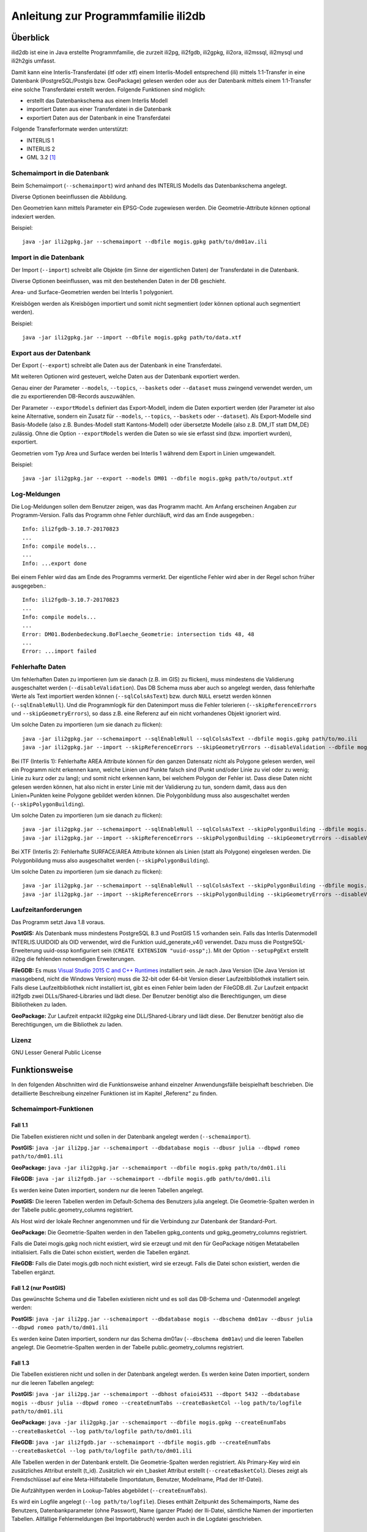 ====================================
Anleitung zur Programmfamilie ili2db
====================================

Überblick
=========

ilid2db ist eine in Java erstellte Programmfamilie, die zurzeit ili2pg, 
ili2fgdb, ili2gpkg, ili2ora, ili2mssql, ili2mysql und ili2h2gis umfasst.

Damit kann eine
Interlis-Transferdatei (itf oder xtf) einem Interlis-Modell entsprechend
(ili) mittels 1:1-Transfer in eine Datenbank (PostgreSQL/Postgis bzw.
GeoPackage) gelesen werden oder aus der Datenbank mittels einem 1:1-Transfer
eine solche Transferdatei erstellt werden. Folgende Funktionen sind möglich:

- erstellt das Datenbankschema aus einem Interlis Modell

- importiert Daten aus einer Transferdatei in die Datenbank

- exportiert Daten aus der Datenbank in eine Transferdatei


Folgende Transferformate werden unterstützt:

-  INTERLIS 1

-  INTERLIS 2

-  GML 3.2 [1]_


Schemaimport in die Datenbank
-----------------------------
Beim Schemaimport (``--schemaimport``) wird anhand des INTERLIS Modells das 
Datenbankschema angelegt. 

Diverse Optionen beeinflussen die Abbildung.

Den Geometrien kann mittels Parameter ein EPSG-Code zugewiesen werden.
Die Geometrie-Attribute können optional indexiert werden.

Beispiel::
	
  java -jar ili2gpkg.jar --schemaimport --dbfile mogis.gpkg path/to/dm01av.ili

Import in die Datenbank
---------------------------

Der Import (``--import``) schreibt alle Objekte (im Sinne der eigentlichen Daten)
der Transferdatei in die Datenbank. 

Diverse Optionen beeinflussen, was mit den bestehenden Daten in der DB geschieht.

Area- und Surface-Geometrien werden bei Interlis 1 polygoniert.

Kreisbögen werden als Kreisbögen importiert und somit nicht segmentiert
(oder können optional auch segmentiert werden).

Beispiel::
	
  java -jar ili2gpkg.jar --import --dbfile mogis.gpkg path/to/data.xtf

Export aus der Datenbank
----------------------------

Der Export (``--export``) schreibt alle Daten aus der Datenbank in eine
Transferdatei.

Mit weiteren Optionen wird gesteuert, welche Daten aus der Datenbank exportiert 
werden.

Genau einer der Parameter ``--models``, ``--topics``, ``--baskets`` oder ``--dataset``
muss zwingend verwendet werden, um die zu exportierenden DB-Records auszuwählen.

Der Parameter ``--exportModels`` definiert das Export-Modell, indem die Daten 
exportiert werden (der Parameter ist also keine Alternative, 
sondern ein Zusatz für ``--models``, ``--topics``, ``--baskets`` oder ``--dataset``). 
Als Export-Modelle sind Basis-Modelle (also z.B. Bundes-Modell 
statt Kantons-Modell) oder übersetzte Modelle (also z.B. DM_IT statt DM_DE) zulässig.
Ohne die Option ``--exportModels`` werden die Daten so wie sie erfasst sind 
(bzw. importiert wurden), exportiert.

Geometrien vom Typ Area und Surface werden bei Interlis 1 während dem
Export in Linien umgewandelt.

Beispiel::
	
  java -jar ili2gpkg.jar --export --models DM01 --dbfile mogis.gpkg path/to/output.xtf

Log-Meldungen
-------------
Die Log-Meldungen sollen dem Benutzer zeigen, was das Programm macht.
Am Anfang erscheinen Angaben zur Programm-Version.
Falls das Programm ohne Fehler durchläuft, wird das am Ende ausgegeben.::
	
  Info: ili2fgdb-3.10.7-20170823
  ...
  Info: compile models...
  ...
  Info: ...export done

Bei einem Fehler wird das am Ende des Programms vermerkt. Der eigentliche 
Fehler wird aber in der Regel schon früher ausgegeben.::
	
  Info: ili2fgdb-3.10.7-20170823
  ...
  Info: compile models...
  ...
  Error: DM01.Bodenbedeckung.BoFlaeche_Geometrie: intersection tids 48, 48
  ...
  Error: ...import failed

Fehlerhafte Daten
-----------------
Um fehlerhaften Daten zu importieren (um sie danach (z.B. im GIS) zu flicken), muss mindestens die 
Validierung ausgeschaltet werden (``--disableValidation``). Das DB Schema muss 
aber auch so angelegt werden, dass fehlerhafte Werte als Text importiert werden können (``--sqlColsAsText``) 
bzw. durch ``NULL`` ersetzt werden können (``--sqlEnableNull``). 
Und die Programmlogik für den Datenimport muss die Fehler 
tolerieren (``--skipReferenceErrors`` und ``--skipGeometryErrors``), so dass 
z.B. eine Referenz auf ein nicht vorhandenes Objekt ignoriert wird.

Um solche Daten zu importieren (um sie danach zu flicken)::
	
  java -jar ili2gpkg.jar --schemaimport --sqlEnableNull --sqlColsAsText --dbfile mogis.gpkg path/to/mo.ili
  java -jar ili2gpkg.jar --import --skipReferenceErrors --skipGeometryErrors --disableValidation --dbfile mogis.gpkg path/to/data.xtf

Bei ITF (Interlis 1): Fehlerhafte AREA Attribute können für 
den ganzen Datensatz nicht als Polygone 
gelesen werden, weil ein Programm nicht erkennen kann, welche Linien und 
Punkte falsch sind (Punkt und/oder Linie zu viel oder zu wenig; Linie zu kurz oder zu lang); 
und somit nicht erkennen kann, bei welchem Polygon der Fehler ist. 
Dass diese Daten nicht gelesen werden können, hat also nicht in erster Linie 
mit der Validierung zu tun, sondern damit, dass aus den Linien+Punkten 
keine Polygone gebildet werden können. Die Polygonbildung muss also 
ausgeschaltet werden (``--skipPolygonBuilding``).

Um solche Daten zu importieren (um sie danach zu flicken)::
	
  java -jar ili2gpkg.jar --schemaimport --sqlEnableNull --sqlColsAsText --skipPolygonBuilding --dbfile mogis.gpkg path/to/mo.ili
  java -jar ili2gpkg.jar --import --skipReferenceErrors --skipPolygonBuilding --skipGeometryErrors --disableValidation --dbfile mogis.gpkg path/to/data.itf

Bei XTF (Interlis 2): Fehlerhafte SURFACE/AREA Attribute können 
als Linien (statt als Polygone) eingelesen werden. Die Polygonbildung muss also 
ausgeschaltet werden (``--skipPolygonBuilding``).

Um solche Daten zu importieren (um sie danach zu flicken)::
	
  java -jar ili2gpkg.jar --schemaimport --sqlEnableNull --sqlColsAsText --skipPolygonBuilding --dbfile mogis.gpkg path/to/mo.ili
  java -jar ili2gpkg.jar --import --skipReferenceErrors --skipPolygonBuilding --skipGeometryErrors --disableValidation --dbfile mogis.gpkg path/to/data.xtf


Laufzeitanforderungen
---------------------

Das Programm setzt Java 1.8 voraus.

**PostGIS:** Als Datenbank muss mindestens PostgreSQL 8.3 und PostGIS
1.5 vorhanden sein. Falls das Interlis Datenmodell INTERLIS.UUIDOID als 
OID verwendet, wird die Funktion uuid_generate_v4() verwendet. 
Dazu muss die PostgreSQL-Erweiterung uuid-ossp konfiguriert sein
(``CREATE EXTENSION "uuid-ossp";``). Mit der Option ``--setupPgExt``
erstellt ili2pg die fehlenden notwendigen Erweiterungen.

**FileGDB:** Es muss `Visual Studio 2015 C and C++ Runtimes <https://www.microsoft.com/en-us/download/details.aspx?id=48145>`_ 
installiert sein. Je nach Java Version (Die Java Version ist massgebend, nicht die Windows Version) muss 
die 32-bit oder 64-bit Version dieser Laufzeitbibliothek installiert sein. Falls diese Laufzeitbibliothek nicht 
installiert ist, gibt es einen Fehler beim laden der FileGDB.dll.
Zur Laufzeit entpackt ili2fgdb zwei DLLs/Shared-Libraries und lädt 
diese. Der Benutzer benötigt also die Berechtigungen, um diese Bibliotheken zu 
laden.

**GeoPackage:** Zur Laufzeit entpackt ili2gpkg eine DLL/Shared-Library und lädt 
diese. Der Benutzer benötigt also die Berechtigungen, um die Bibliothek zu laden.

Lizenz
------

GNU Lesser General Public License

Funktionsweise
==============

In den folgenden Abschnitten wird die Funktionsweise anhand einzelner
Anwendungsfälle beispielhaft beschrieben. Die detaillierte Beschreibung
einzelner Funktionen ist im Kapitel „Referenz“ zu finden.

Schemaimport-Funktionen
-----------------------

Fall 1.1
~~~~~~~~

Die Tabellen existieren nicht und sollen in der Datenbank angelegt
werden (``--schemaimport``).

**PostGIS:** ``java -jar ili2pg.jar --schemaimport --dbdatabase mogis
--dbusr julia --dbpwd romeo path/to/dm01.ili``

**GeoPackage:** ``java -jar ili2gpkg.jar --schemaimport --dbfile
mogis.gpkg path/to/dm01.ili``

**FileGDB:** ``java -jar ili2fgdb.jar --schemaimport --dbfile
mogis.gdb path/to/dm01.ili``


Es werden keine Daten importiert, sondern nur die leeren Tabellen
angelegt.

**PostGIS:** Die leeren Tabellen werden im Default-Schema des Benutzers
julia angelegt. Die Geometrie-Spalten werden in der Tabelle
public.geometry\_columns registriert.

Als Host wird der lokale Rechner angenommen und für die Verbindung zur
Datenbank der Standard-Port.

**GeoPackage:** Die Geometrie-Spalten werden in den Tabellen
gpkg\_contents und gpkg\_geometry\_columns registriert.

Falls die Datei mogis.gpkg noch nicht existiert, wird sie erzeugt und
mit den für GeoPackage nötigen Metatabellen initialisiert.
Falls die Datei schon existiert, werden die Tabellen ergänzt.

**FileGDB:** Falls die Datei mogis.gdb noch nicht existiert, wird sie erzeugt.
Falls die Datei schon existiert, werden die Tabellen ergänzt.

Fall 1.2 (nur PostGIS)
~~~~~~~~~~~~~~~~~~~~~~

Das gewünschte Schema und die Tabellen existieren nicht und es soll das
DB-Schema und -Datenmodell angelegt werden:

**PostGIS:** ``java -jar ili2pg.jar --schemaimport --dbdatabase mogis
--dbschema dm01av --dbusr julia --dbpwd romeo path/to/dm01.ili``

Es werden keine Daten importiert, sondern nur das Schema dm01av (``--dbschema dm01av``) und die
leeren Tabellen angelegt. Die Geometrie-Spalten werden in der Tabelle
public.geometry\_columns registriert.

Fall 1.3
~~~~~~~~

Die Tabellen existieren nicht und sollen in der Datenbank angelegt
werden. Es werden keine Daten importiert, sondern nur die leeren Tabellen
angelegt:

**PostGIS:** ``java -jar ili2pg.jar --schemaimport --dbhost ofaioi4531 --dbport
5432 --dbdatabase mogis --dbusr julia --dbpwd romeo 
--createEnumTabs --createBasketCol --log path/to/logfile path/to/dm01.ili``

**GeoPackage:** ``java -jar ili2gpkg.jar --schemaimport --dbfile mogis.gpkg
--createEnumTabs --createBasketCol --log path/to/logfile path/to/dm01.ili``

**FileGDB:** ``java -jar ili2fgdb.jar --schemaimport --dbfile mogis.gdb
--createEnumTabs --createBasketCol --log path/to/logfile path/to/dm01.ili``

Alle Tabellen werden in der Datenbank erstellt. 
Die Geometrie-Spalten werden registriert. Als Primary-Key
wird ein zusätzliches Attribut erstellt (t\_id). Zusätzlich wir ein
t\_basket Attribut erstellt (``--createBasketCol``). Dieses zeigt als Fremdschlüssel auf eine
Meta-Hilfstabelle (Importdatum, Benutzer, Modellname, Pfad der
Itf-Datei).

Die Aufzähltypen werden in Lookup-Tables abgebildet (``--createEnumTabs``).

Es wird ein Logfile angelegt (``--log path/to/logfile``). 
Dieses enthält Zeitpunkt des Schemaimports, Name
des Benutzers, Datenbankparameter (ohne Passwort), Name (ganzer Pfade)
der Ili-Datei, sämtliche Namen der importierten Tabellen. Allfällige Fehlermeldungen
(bei Importabbruch) werden auch in die Logdatei geschrieben.

Fall 1.4
~~~~~~~~

Enumerations werden zusätzlich als Textattribut hinzugefügt:

**PostGIS:** ``java -jar ili2pg.jar --schemaimport --createEnumTxtCol
--dbdatabase mogis --dbusr julia --dbpwd romeo path/to/dm01.ili``

**GeoPackage:** ``java -jar ili2gpkg.jar --schemaimport --createEnumTxtCol
--dbfile mogis.gpkg path/to/dm01.ili``

**FileGDB:** ``java -jar ili2fgdb.jar --schemaimport --createEnumTxtCol
--dbfile mogis.gdb path/to/dm01.ili``

Das Modell wird in die Datenbank importiert. Es werden keine Daten importiert, sondern nur die leeren Tabellen
angelegt.
Zusätzlich werden die
Attribute vom Typ Enumeration in ihrer Textrepräsentation (Attribut
„art“ = 0 ⇒ „art\_txt“ = „Gebaeude“) hinzugefügt (``--createEnumTxtCol``).

Fall 1.5
~~~~~~~~

Den Geometrien wird ein spezieller SRS (Spatial Reference System)
Identifikator hinzugefügt:

**PostGIS:** ``java -jar ili2pg.jar --schemaimport --defaultSrsAuth EPSG
--defaultSrsCode 2056 --dbdatabase mogis --dbusr julia --dbpwd romeo
path/to/dm01.ili``

**GeoPackage:** ``java -jar ili2gpkg.jar --schemaimport --defaultSrsAuth EPSG
--defaultSrsCode 2056 --dbfile mogis.gpkg path/to/dm01.ili``

**FileGDB:** ``java -jar ili2fgdb.jar --schemaimport --defaultSrsAuth EPSG
--defaultSrsCode 2056 --dbfile mogis.gdb path/to/dm01.ili``

Das Modell wird in die Datenbank importiert. Es werden keine Daten importiert, sondern nur die leeren Tabellen
angelegt.
Zusätzlich wird jeder
Geometrie eine SRS-ID (EPSG-Code 2056) hinzugefügt 
(``--defaultSrsAuth EPSG --defaultSrsCode 2056``). 
Ebenfalls wird derselbe Identifikator für
die Registrierung der Geometriespalten in den Metatabellen der Datenbank
benutzt.

Fall 1.6
~~~~~~~~

Geometrien werden indexiert:

**PostGIS:** ``java -jar ili2pg.jar --schemaimport --createGeomIdx --dbdatabase
mogis --dbusr julia --dbpwd romeo path/to/dm01.ili``

**GeoPackage:** ``java -jar ili2gpkg.jar --schemaimport --createGeomIdx --dbfile
mogis.gpkg path/to/dm01.ili``

Das Modell wird in die Datenbank importiert. Es werden keine Daten importiert, sondern nur die leeren Tabellen
angelegt.
Die Geometrien werden
indexiert (``--createGeomIdx``).

**FileGDB:** Die Geometrien sind grundsätzlich immer indexiert.

Fall 1.7
~~~~~~~~

Die Tabellen existieren nicht und sollen in der Datenbank angelegt
werden (``--schemaimport``).
Das Modell und die Abbildungsparameter ergeben sich aus der Meta-Konfiguration, die aus einem Repository bezogen wird.

**PostGIS:** ``java -jar ili2pg.jar --schemaimport --metaConfig ilidata:metconfigId --dbdatabase
mogis --dbusr julia --dbpwd romeo``

**GeoPackage:** ``java -jar ili2gpkg.jar --schemaimport --metaConfig ilidata:metconfigId --dbfile
mogis.gpkg``

Das Modell wird in die Datenbank importiert. Es werden keine Daten importiert, sondern nur die leeren Tabellen
angelegt.


Import-Funktionen
-----------------

Fall 2.1
~~~~~~~~

Die Tabellen existieren bereits und der Inhalt der Tabellen soll
erweitert werden (``--import``):

**PostGIS:** ``java -jar ili2pg.jar --import --dbdatabase mogis --dbusr
julia --dbpwd romeo path/to/260100.itf``

**GeoPackage:** ``java -jar ili2gpkg.jar --import --dbfile mogis.gpkg
path/to/260100.itf``

**FileGDB:** ``java -jar ili2fgdb.jar --import --dbfile mogis.gdb
path/to/260100.itf``

Das Itf 260100.itf wird importiert und die Daten den bereits vorhanden
Tabellen hinzugefügt. Die Tabellen können zusätzliche Attribute
enthalten (z.B. bfsnr, datum etc.), welche beim Import leer bleiben.

Fall 2.2
~~~~~~~~

Die Tabellen existieren bereits und der Inhalt der Tabellen soll durch
den Inhalt des itf ersetzt werden (``--import``):

**PostGIS:** ``java -jar ili2pg.jar --import --deleteData --dbdatabase
mogis --dbusr julia --dbpwd romeo --log path/to/logfile path/to/260100.itf``

**GeoPackage:** ``java -jar ili2gpkg.jar --import --deleteData --dbfile
mogis.gpkg --log path/to/logfile path/to/260100.itf``

**FileGDB:** ``java -jar ili2fgdb.jar --import --deleteData --dbfile
mogis.gdb --log path/to/logfile path/to/260100.itf``

Das Itf 260100.itf wird importiert und die bestehenden Daten in den
bereits vorhanden Tabellen gelöscht (``--deleteData``). Die Tabellen können zusätzliche
Attribute enthalten (z.B. bfsnr, datum etc.), welche beim Import leer
bleiben.

Es wird ein Logfile angelegt (``--log path/to/logfile``). Dieses enthält Zeitpunkt des Imports, Name
des Benutzers, Datenbankparameter (ohne Passwort), Name (ganzer Pfade)
der Ili- und Itf-Datei, sämtliche Namen der importierten Tabellen inkl.
Anzahl der importierten Elemente pro Tabelle. Allfällige Fehlermeldungen
(bei Importabbruch) werden auch in die Logdatei geschrieben.

Fall 2.3
~~~~~~~~

Tauchen beim Import des Itf Fehler auf (z. B. mangelnde
Modellkonformität oder verletzte Constraints in der DB), bricht der
Import ab.

**PostGIS, GeoPackage:** Bei einem Fehler werden keine Daten importiert,
d.h. der Import in die Datenbank ist ein einzelner Commit.

**FileGDB:** Da die FileGDB keine Transaktionen unterstützt, werden die Daten 
teilweise importiert, und die FileGDB befindet sich danach evtl. in einem 
inkonsistenten Zustand.

Fall 2.4
~~~~~~~~

Die Tabellen existieren bereits und der Inhalt einer Datei aus einem Repository (z.B. eine Katalog-Datei) soll importiert werden:

**PostGIS:** ``java -jar ili2pg.jar --import --dbdatabase mogis --dbusr
julia --dbpwd romeo ilidata:dataId``

**GeoPackage:** ``java -jar ili2gpkg.jar --import --dbfile mogis.gpkg
--metaConfig ilidata:dataId``

**FileGDB:** ``java -jar ili2fgdb.jar --import --dbfile mogis.gdb
--metaConfig ilidata:dataId``

Die Daten mit der gegebenen ``dataId`` werden aus dem Repository bezogen und den bereits vorhanden
Tabellen hinzugefügt. 

Fall 2.5
~~~~~~~~

Die Tabellen existieren bereits und die Daten gemäss einer Meta-Konfiguration sollen importiert werden:

**PostGIS:** ``java -jar ili2pg.jar --import --dbdatabase mogis --dbusr
julia --dbpwd romeo --metaConfig ilidata:metconfigId``

**GeoPackage:** ``java -jar ili2gpkg.jar --import --dbfile mogis.gpkg
--metaConfig ilidata:metconfigId``

**FileGDB:** ``java -jar ili2fgdb.jar --import --dbfile mogis.gdb
--metaConfig ilidata:metconfigId``

Die Meta-Konfiguration mit der gegebenen ``metconfigId`` wird aus dem Repository bezogen.
Die Referenz-/Katalog-Daten ergeben sich aus der Meta-Konfiguration und werden den bereits vorhanden
Tabellen hinzugefügt. 


Export-Funktionen
-----------------

Fall 3.1
~~~~~~~~

Die Tabellen werden aus der Datenbank in eine Interlis 1-Transfer-Datei
geschrieben (``--export``):

**PostGIS:** ``java -jar ili2pg.jar --export --models DM01AV --dbhost
ofaioi4531 --dbport 5432 --dbdatabase mogis --dbusr julia --dbpwd romeo
path/to/output.itf``

**GeoPackage:** ``java -jar ili2gpkg.jar --export --models DM01AV --dbfile
mogis.gpkg path/to/output.itf``

**FileGDB:** ``java -jar ili2fgdb.jar --export --models DM01AV --dbfile
mogis.gdb path/to/output.itf``

Die Daten aller Tabellen des Interlis-Modells DM01AV (``--models DM01AV``) 
werden in die
Interlis 1-Transferdatei output.itf geschrieben. Fehlende Tabellen in
der Datenbank werden dementsprechend als leere Tabellen oder gar nicht
(gemäss Definition im Datenmodell) in die Datei geschrieben. Fehlende
Attribute in einer Datenbanktabelle werden mit einem „@“ substituiert.

Anhand des Parameters --models wird definiert, welche Daten exportiert
werden. Alternativ kann auch der Parameter --topics, --baskets oder --dataset
verwendet werden, um die zu exportierenden Daten auszuwählen. Einer
dieser Parameter muss also zwingend beim Export angegeben werden.

Fall 3.2
~~~~~~~~

Die Tabellen werden aus der Datenbank in eine Interlis 2-Transfer-Datei
geschrieben (``--export``):

**PostGIS:** ``java -jar ili2pg.jar --export --models DM01AV --dbhost
ofaioi4531 --dbport 5432 --dbdatabase mogis --dbusr julia --dbpwd romeo
path/to/output.xtf``

**GeoPackage:** ``java -jar ili2gpkg.jar --export --models DM01AV --dbfile
mogis.gpkg path/to/output.xtf``

**FileGDB:** ``java -jar ili2fgdb.jar --export --models DM01AV --dbfile
mogis.gdb path/to/output.xtf``

Die Daten aller Tabellen des Interlis-Modells DM01AV (``--models DM01AV``) 
werden in die
Interlis 2-Transferdatei output.xtf geschrieben. Fehlende Tabellen und
Attribute in der Datenbank werden gar nicht in die Datei geschrieben.

Anhand des Parameters --models wird definiert, welche Daten exportiert
werden. Alternativ kann auch der Parameter --topics, --baskets oder --dataset
verwendet werden, um die zu exportierenden Daten auszuwählen. Einer
dieser Parameter muss also zwingend beim Export angegeben werden.

Prüf-Funktionen
-----------------

Fall 4.1
~~~~~~~~

Die Daten in der Datenbank werden anhand des Interlis-Modells geprüft (``--validate``):

**PostGIS:** ``java -jar ili2pg.jar --validate --models DM01AV --dbhost
ofaioi4531 --dbport 5432 --dbdatabase mogis --dbusr julia --dbpwd romeo``

**GeoPackage:** ``java -jar ili2gpkg.jar --validate --models DM01AV --dbfile
mogis.gpkg``

**FileGDB:** ``java -jar ili2fgdb.jar --validate --models DM01AV --dbfile
mogis.gdb``

Anhand des Parameters --models wird definiert, welche Daten geprüft
werden. Alternativ kann auch der Parameter --topics, --baskets oder --dataset
verwendet werden, um die zu prüfenden Daten auszuwählen. Einer
dieser Parameter muss also zwingend beim Prüfen angegeben werden.

Migration von 3.x nach 4.x
--------------------------
Die von ili2b 4.x benutzten Schemaabbildungsregeln sind zum Teil nicht 
kompatibel mit den Regeln von ili2db 3.x.
Das einfachste für die Datenmigration ist darum:

- Daten mit 3.x exportieren

- Schema mit 4.x anlegen

- Daten mit 4.x importieren

Ab ili2db 4.1 gibt es eine Option ``--export3`` um Daten aus einer mit 3.x angelegten 
DB zu exportieren.

Die wichtigsten Optionen, um zu 3.x kompatibles Verhalten zu erhalten sind:

- ``--createTidCol``  damit ``--importTid`` und ``--exportTid`` funktioniert

- ``--doSchemaImport`` damit ``--import`` auch die Tabellen anlegt

- ``--ver3-translation`` um bei Modellen mit ``TRANSLATION OF`` die 3.x Tabellen zu erhalten

Fall 5.1
~~~~~~~~

Die Tabellen existieren nicht und sollen in der Datenbank angelegt
werden und die Daten sollen importiert werden (``--import``):

**PostGIS:** ``java -jar ili2pg.jar --import --doSchemaImport --dbhost ofaioi4531 --dbport
5432 --dbdatabase mogis --dbusr julia --dbpwd romeo 
--createEnumTabs --createBasketCol --log path/to/logfile path/to/260100.itf``

**GeoPackage:** ``java -jar ili2gpkg.jar --import --doSchemaImport --dbfile mogis.gpkg
--createEnumTabs --createBasketCol --log path/to/logfile path/to/260100.itf``

**FileGDB:** ``java -jar ili2fgdb.jar --import --doSchemaImport --dbfile mogis.gdb
--createEnumTabs --createBasketCol --log path/to/logfile path/to/260100.itf``

Alle Tabellen werden in der Datenbank erstellt (``--doSchemaImport``) und das Itf 260100.itf
importiert. Die Geometrie-Spalten werden registriert. Als Primary-Key
wird ein zusätzliches Attribut erstellt (t\_id). Zusätzlich wir ein
t\_basket Attribut erstellt (``--createBasketCol``). Dieses zeigt als Fremdschlüssel auf eine
Meta-Hilfstabelle (Importdatum, Benutzer, Modellname, Pfad der
Itf-Datei).

Die Aufzähltypen werden in Lookup-Tables abgebildet (``--createEnumTabs``).

Es wird ein Logfile angelegt (``--log path/to/logfile``). Dieses enthält Zeitpunkt des Imports, Name
des Benutzers, Datenbankparameter (ohne Passwort), Name (ganzer Pfade)
der Ili- und Itf-Datei, sämtliche Namen der importierten Tabellen inkl.
Anzahl der importierten Elemente pro Tabelle. Allfällige Fehlermeldungen
(bei Importabbruch) werden auch in die Logdatei geschrieben.

Referenz
========

In den folgenden Abschnitten werden einzelne Aspekte detailliert, aber
isoliert, beschrieben. Die Funktionsweise als Ganzes wird anhand
einzelner Anwendungsfälle beispielhaft im Kapitel „Funktionsweise“
(weiter oben) beschrieben.

Die Dokumentation gilt grundsätzlich für alle ili2xy Varianten, ausser es 
gibt einen spezifischen Hinweis auf PostGIS, GeoPackage oder FileGDB.

Aufruf-Syntax
-------------

**PostGIS:** ``java -jar ili2pg.jar [Options] [file]``

**GeoPackage:** ``java -jar ili2gpkg.jar [Options] [file]``

**FileGDB:** ``java -jar ili2fgdb.jar [Options] [file]``

Der Rückgabewert ist wie folgt:

  - 0 import/export ok, keine Fehler festgestellt
  - !0 import/export nicht ok, Fehler festgestellt

Optionen:

+-------------------------------+--------------------------------------------------------------------------------------------------------------------------------------------------------------------------------------------------------------------------------------------------------------------------------------------------------------------------------------------------------------------------------------------------------------------------------------------------------------------------+
| Option                        | Beschreibung                                                                                                                                                                                                                                                                                                                                                                                                                                                             |
+===============================+==========================================================================================================================================================================================================================================================================================================================================================================================================================================================================+
| --import                      | Importiert Daten aus einer Transferdatei in die Datenbank.                                                                                                                                                                                                                                                                                                                                                                                                               |
|                               |                                                                                                                                                                                                                                                                                                                                                                                                                                                                          |
|                               | Die Tabellen werden implizit auch angelegt, falls sie noch nicht vorhanden sind (siehe Kapitel Abbildungsregeln). Falls die Tabellen in der Datenbank schon vorhanden sind, können sie zusätzliche Spalten enthalten (z.B. bfsnr, datum etc.), welche beim Import leer bleiben.                                                                                                                                                                                          |
|                               |                                                                                                                                                                                                                                                                                                                                                                                                                                                                          |
|                               | Falls beim Import ein Datensatz-Identifikator (--dataset) definiert wird, darf dieser Datensatz-Identifikator in der Datenbank noch nicht vorhanden sein. Um die bestehenden Daten zu ersetzen, kann die Option --replace verwendet werden.                                                                                                                                                                                                                              |
|                               |                                                                                                                                                                                                                                                                                                                                                                                                                                                                          |
|                               | TODO Die Tabellen sind schon vorhanden (und entsprechen (nicht) der ili-Klasse)                                                                                                                                                                                                                                                                                                                                                                                          |
+-------------------------------+--------------------------------------------------------------------------------------------------------------------------------------------------------------------------------------------------------------------------------------------------------------------------------------------------------------------------------------------------------------------------------------------------------------------------------------------------------------------------+
| --update                      | Aktualisiert die Daten in der Datenbank anhand einer Transferdatei, d.h. neue Objekte werden eingefügt, bestehende Objekte werden aktualisiert und in der Transferdatei nicht mehr vorhandene Objekte werden gelöscht. Diese Funktion bedingt, dass das Datenbankschema mit der Option --createBasketCol erstellt wurde, und dass die Klassen und Topics eine stabile OID haben.                                                                                         |
+-------------------------------+--------------------------------------------------------------------------------------------------------------------------------------------------------------------------------------------------------------------------------------------------------------------------------------------------------------------------------------------------------------------------------------------------------------------------------------------------------------------------+
| --replace                     | Ersetzt die Daten in der Datenbank anhand eines Datensatz-Identifikators (--dataset) mit den Daten aus einer Transferdatei. Diese Funktion bedingt, dass das Datenbankschema mit der Option --createBasketCol erstellt wurde.                                                                                                                                                                                                                                            |
+-------------------------------+--------------------------------------------------------------------------------------------------------------------------------------------------------------------------------------------------------------------------------------------------------------------------------------------------------------------------------------------------------------------------------------------------------------------------------------------------------------------------+
| --delete                      | Löscht die Daten in der Datenbank anhand eines Datensatz-Identifikators (--dataset). Diese Funktion bedingt, dass das Datenbankschema mit der Option --createBasketCol erstellt wurde.                                                                                                                                                                                                                                                                                   |
+-------------------------------+--------------------------------------------------------------------------------------------------------------------------------------------------------------------------------------------------------------------------------------------------------------------------------------------------------------------------------------------------------------------------------------------------------------------------------------------------------------------------+
| --export                      | Exportiert Daten aus der Datenbank in eine Transferdatei.                                                                                                                                                                                                                                                                                                                                                                                                                |
|                               |                                                                                                                                                                                                                                                                                                                                                                                                                                                                          |
|                               | Mit dem Parameter --models, --topics, --baskets oder --dataset wird definiert, welche Daten exportiert werden.                                                                                                                                                                                                                                                                                                                                                           |
|                               | Existieren zum gegeben Modell (--models) oder Topic (--topics) in der DB keine Daten, wird ohne Fehlermeldung eine leere Transferdatei erstellt.                                                                                                                                                                                                                                                                                                                         |
|                               | Wird eine Datensatz (--dataset) oder Basket (--baskets) bezeichnet, der in der DB nicht vorhanden ist, bricht der Export mit einem Fehler ab.                                                                                                                                                                                                                                                                                                                            |
|                               |                                                                                                                                                                                                                                                                                                                                                                                                                                                                          |
|                               | Ob die Daten im Interlis 1-, Interlis 2- oder GML-Format geschrieben werden, ergibt sich aus der Dateinamenserweiterung der Ausgabedatei. Für eine Interlis 1-Transferdatei muss die Erweiterung .itf verwendet werden. Für eine GML-Transferdatei muss die Erweiterung .gml verwendet werden.                                                                                                                                                                           |
|                               |                                                                                                                                                                                                                                                                                                                                                                                                                                                                          |
|                               | Die Optionen --topics und --baskets bedingen, dass das Datenbankschema mit der Option --createBasketCol erstellt wurde.                                                                                                                                                                                                                                                                                                                                                  |
+-------------------------------+--------------------------------------------------------------------------------------------------------------------------------------------------------------------------------------------------------------------------------------------------------------------------------------------------------------------------------------------------------------------------------------------------------------------------------------------------------------------------+
| --export3                     | Exportiert Daten aus einer Datenbank die mit ili2db 3.x angelegt wurde in eine Transferdatei.                                                                                                                                                                                                                                                                                                                                                                            |
+-------------------------------+--------------------------------------------------------------------------------------------------------------------------------------------------------------------------------------------------------------------------------------------------------------------------------------------------------------------------------------------------------------------------------------------------------------------------------------------------------------------------+
| --validate                    | Prüft die Daten in der Datenbank (ohne Export in eine Transferdatei).                                                                                                                                                                                                                                                                                                                                                                                                    |
|                               |                                                                                                                                                                                                                                                                                                                                                                                                                                                                          |
|                               | Mit dem Parameter --models, --topics, --baskets oder --dataset wird definiert, welche Daten geprüft werden.                                                                                                                                                                                                                                                                                                                                                              |
|                               |                                                                                                                                                                                                                                                                                                                                                                                                                                                                          |
|                               | Die Optionen --topics und --baskets bedingen, dass das Datenbankschema mit der Option --createBasketCol erstellt wurde.                                                                                                                                                                                                                                                                                                                                                  |
+-------------------------------+--------------------------------------------------------------------------------------------------------------------------------------------------------------------------------------------------------------------------------------------------------------------------------------------------------------------------------------------------------------------------------------------------------------------------------------------------------------------------+
| --schemaimport                | Erstellt die Tabellenstruktur in der Datenbank (siehe Kapitel Abbildungsregeln).                                                                                                                                                                                                                                                                                                                                                                                         |
+-------------------------------+--------------------------------------------------------------------------------------------------------------------------------------------------------------------------------------------------------------------------------------------------------------------------------------------------------------------------------------------------------------------------------------------------------------------------------------------------------------------------+
| --iliMetaAttrs filename       | Name der Konfigurationsdatei, die zusätzliche Interlis-Metaattribute enthält (Meta-Attribute, die in den ili-Dateien nicht enthalten sind).                                                                                                                                                                                                                                                                                                                              |
|                               | ``filename`` kann auch die Form ``ilidata:DatesetId``  haben,                                                                                                                                                                                                                                                                                                                                                                                                            |
|                               | dann wird die entsprechende Datei aus den Repositories benutzt.                                                                                                                                                                                                                                                                                                                                                                                                          |
|                               | Die Konfigurationsdatei ist Zeilenorientiert und besteht aus Abschnitten. Pro Modellelement gibt es einen Abschnitt. Der Abschnitt beginnt mit dem qualifizierten Elementnamen in eckigen Klammern. Innerhalb des Abschnitts sind die Metaattribute zu diesem Modellelement. Beispiel::                                                                                                                                                                                  |
|                               |                                                                                                                                                                                                                                                                                                                                                                                                                                                                          |
|                               |   [Model1.Topic1.Structure1]                                                                                                                                                                                                                                                                                                                                                                                                                                             |
|                               |   MetaAttr1=AttrValue1                                                                                                                                                                                                                                                                                                                                                                                                                                                   |
|                               |   MetaAttr2=AttrValue2                                                                                                                                                                                                                                                                                                                                                                                                                                                   |
|                               |   [Model1.Topic1.ClassA.AttrB]                                                                                                                                                                                                                                                                                                                                                                                                                                           |
|                               |   MetaAttrN=AttrValueN                                                                                                                                                                                                                                                                                                                                                                                                                                                   |
+-------------------------------+--------------------------------------------------------------------------------------------------------------------------------------------------------------------------------------------------------------------------------------------------------------------------------------------------------------------------------------------------------------------------------------------------------------------------------------------------------------------------+
| --metaConfig  filename        | Konfiguriert ili2db mit Hilfe einer INI-Datei.                                                                                                                                                                                                                                                                                                                                                                                                                           |
|                               | ``filename`` kann auch die Form ``ilidata:DatesetId``  haben,                                                                                                                                                                                                                                                                                                                                                                                                            |
|                               | dann wird die entsprechende Datei aus den Repositories benutzt.                                                                                                                                                                                                                                                                                                                                                                                                          |
|                               | Der Eintrag im ilidata.xml soll mit folgenden Kategorien markiert werden.                                                                                                                                                                                                                                                                                                                                                                                                |
|                               |                                                                                                                                                                                                                                                                                                                                                                                                                                                                          |
|                               |   .. code:: xml                                                                                                                                                                                                                                                                                                                                                                                                                                                          |
|                               |                                                                                                                                                                                                                                                                                                                                                                                                                                                                          |
|                               |      <categories>                                                                                                                                                                                                                                                                                                                                                                                                                                                        |
|                               |        <DatasetIdx16.Code_>                                                                                                                                                                                                                                                                                                                                                                                                                                              |
|                               |          <!-- Hinweis, dass es eine Meta-Config-Datei ist.  -->                                                                                                                                                                                                                                                                                                                                                                                                          |
|                               |          <value>http://codes.interlis.ch/type/metaconfig</value>                                                                                                                                                                                                                                                                                                                                                                                                         |
|                               |        </DatasetIdx16.Code_>                                                                                                                                                                                                                                                                                                                                                                                                                                             |
|                               |        <DatasetIdx16.Code_>                                                                                                                                                                                                                                                                                                                                                                                                                                              |
|                               |          <!-- Hinweis auf des ili-Modell Simple23 -->                                                                                                                                                                                                                                                                                                                                                                                                                    |
|                               |          <value>http://codes.interlis.ch/model/Simple23</value>                                                                                                                                                                                                                                                                                                                                                                                                          |
|                               |        </DatasetIdx16.Code_>                                                                                                                                                                                                                                                                                                                                                                                                                                             |
|                               |      </categories>                                                                                                                                                                                                                                                                                                                                                                                                                                                       |
|                               |                                                                                                                                                                                                                                                                                                                                                                                                                                                                          |
+-------------------------------+--------------------------------------------------------------------------------------------------------------------------------------------------------------------------------------------------------------------------------------------------------------------------------------------------------------------------------------------------------------------------------------------------------------------------------------------------------------------------+
| --validConfig filename        | Name der Konfigurationsdatei, die für die Validierung verwendet werden soll.                                                                                                                                                                                                                                                                                                                                                                                             |
|                               | ``filename`` kann auch die Form ``ilidata:DatesetId``  haben,                                                                                                                                                                                                                                                                                                                                                                                                            |
|                               | dann wird die entsprechende Datei aus den Repositories benutzt.                                                                                                                                                                                                                                                                                                                                                                                                          |
+-------------------------------+--------------------------------------------------------------------------------------------------------------------------------------------------------------------------------------------------------------------------------------------------------------------------------------------------------------------------------------------------------------------------------------------------------------------------------------------------------------------------+
| --disableValidation           | Schaltet die Validierung der Daten aus.                                                                                                                                                                                                                                                                                                                                                                                                                                  |
+-------------------------------+--------------------------------------------------------------------------------------------------------------------------------------------------------------------------------------------------------------------------------------------------------------------------------------------------------------------------------------------------------------------------------------------------------------------------------------------------------------------------+
| --disableAreaValidation       | Schaltet die Validierung der AREA Topologie aus.                                                                                                                                                                                                                                                                                                                                                                                                                         |
+-------------------------------+--------------------------------------------------------------------------------------------------------------------------------------------------------------------------------------------------------------------------------------------------------------------------------------------------------------------------------------------------------------------------------------------------------------------------------------------------------------------------+
| --forceTypeValidation         | Beschränkt die Aufweichung der Validierung mittels --validConfig auf "multiplicity".                                                                                                                                                                                                                                                                                                                                                                                     |
+-------------------------------+--------------------------------------------------------------------------------------------------------------------------------------------------------------------------------------------------------------------------------------------------------------------------------------------------------------------------------------------------------------------------------------------------------------------------------------------------------------------------+
| --disableBoundaryRecoding     | Deaktiviert beim Import die Umcodierung von Randlinien von Flächen (damit sie OGC/ISO konform sind)                                                                                                                                                                                                                                                                                                                                                                      |
+-------------------------------+--------------------------------------------------------------------------------------------------------------------------------------------------------------------------------------------------------------------------------------------------------------------------------------------------------------------------------------------------------------------------------------------------------------------------------------------------------------------------+
| --dbhost host                 | **PostGIS:** Der hostname der Datenbank. Default ist localhost.                                                                                                                                                                                                                                                                                                                                                                                                          |
+-------------------------------+--------------------------------------------------------------------------------------------------------------------------------------------------------------------------------------------------------------------------------------------------------------------------------------------------------------------------------------------------------------------------------------------------------------------------------------------------------------------------+
| --dbport port                 | **PostGIS:** Die Port-Nummer, unter der die Datenbank angesprochen warden kann. Default ist 5432.                                                                                                                                                                                                                                                                                                                                                                        |
+-------------------------------+--------------------------------------------------------------------------------------------------------------------------------------------------------------------------------------------------------------------------------------------------------------------------------------------------------------------------------------------------------------------------------------------------------------------------------------------------------------------------+
| --dbdatabase database         | **PostGIS:** Der Name der Datenbank.                                                                                                                                                                                                                                                                                                                                                                                                                                     |
+-------------------------------+--------------------------------------------------------------------------------------------------------------------------------------------------------------------------------------------------------------------------------------------------------------------------------------------------------------------------------------------------------------------------------------------------------------------------------------------------------------------------+
| --dbusr username              | **PostGIS:** Der Benutzername für den Datenbankzugang und Einträge in Metatabellen.                                                                                                                                                                                                                                                                                                                                                                                      |
|                               |                                                                                                                                                                                                                                                                                                                                                                                                                                                                          |
|                               | **GeoPackage:** Der Benutzername für Einträge in Metatabellen.                                                                                                                                                                                                                                                                                                                                                                                                           |
+-------------------------------+--------------------------------------------------------------------------------------------------------------------------------------------------------------------------------------------------------------------------------------------------------------------------------------------------------------------------------------------------------------------------------------------------------------------------------------------------------------------------+
| --dbpwd password              | **PostGIS:** Das Passwort für den Datenbankzugriff.                                                                                                                                                                                                                                                                                                                                                                                                                      |
+-------------------------------+--------------------------------------------------------------------------------------------------------------------------------------------------------------------------------------------------------------------------------------------------------------------------------------------------------------------------------------------------------------------------------------------------------------------------------------------------------------------------+
| --dbparams filename           | Datei (UTF-8 codiert) mit zusätzlichen Parametern für den Datenbankzugriff. Einfaches zeilenorientiertes Format mit Parameter=Wert pro Zeile. Die möglichen Parameter sind beim jeweiligen JDBC Treiber beschrieben.                                                                                                                                                                                                                                                     |
+-------------------------------+--------------------------------------------------------------------------------------------------------------------------------------------------------------------------------------------------------------------------------------------------------------------------------------------------------------------------------------------------------------------------------------------------------------------------------------------------------------------------+
| --dbschema schema             | **PostGIS:** Definiert den Namen des Datenbank-Schemas. Default ist kein Wert, d.h. das aktuelle Schema des Benutzers der mit –user definiert wird.                                                                                                                                                                                                                                                                                                                      |
+-------------------------------+--------------------------------------------------------------------------------------------------------------------------------------------------------------------------------------------------------------------------------------------------------------------------------------------------------------------------------------------------------------------------------------------------------------------------------------------------------------------------+
| --dbfile filename             | **GeoPackage:** Name der GeoPackage-Datei.                                                                                                                                                                                                                                                                                                                                                                                                                               |
|                               |                                                                                                                                                                                                                                                                                                                                                                                                                                                                          |
|                               | **FileGDB:** Name der ESRI File Geodatabase-Datei.                                                                                                                                                                                                                                                                                                                                                                                                                       |
+-------------------------------+--------------------------------------------------------------------------------------------------------------------------------------------------------------------------------------------------------------------------------------------------------------------------------------------------------------------------------------------------------------------------------------------------------------------------------------------------------------------------+
| --setupPgExt                  | **PostGIS:** erstellt postgreql Erweiterungen 'uuid-ossp' und 'postgis' (falls noch nicht vorhanden)                                                                                                                                                                                                                                                                                                                                                                     |
+-------------------------------+--------------------------------------------------------------------------------------------------------------------------------------------------------------------------------------------------------------------------------------------------------------------------------------------------------------------------------------------------------------------------------------------------------------------------------------------------------------------------+
| --disableRounding             | Beim Import und Export werden die Daten per Default gerundet gem. Angaben im Modell. Mit dieser Option findet keine Rundung statt.                                                                                                                                                                                                                                                                                                                                       |
+-------------------------------+--------------------------------------------------------------------------------------------------------------------------------------------------------------------------------------------------------------------------------------------------------------------------------------------------------------------------------------------------------------------------------------------------------------------------------------------------------------------------+
| --deleteData                  | bei einem Datenimport (--import) werden alle Daten in den existierenden/benutzten Tabellen gelöscht (Mit DELETE, die Tabellenstruktur bleibt unverändert).                                                                                                                                                                                                                                                                                                               |
+-------------------------------+--------------------------------------------------------------------------------------------------------------------------------------------------------------------------------------------------------------------------------------------------------------------------------------------------------------------------------------------------------------------------------------------------------------------------------------------------------------------------+
| --defaultSrsAuth auth         | SRS Authority für Geometriespalten, wo sich dieser Wert nicht ermitteln lässt (für ili1 und ili2.3 immer der Fall). Gross-/Kleinschreibung ist signifikant. Default ist EPSG                                                                                                                                                                                                                                                                                             |
+-------------------------------+--------------------------------------------------------------------------------------------------------------------------------------------------------------------------------------------------------------------------------------------------------------------------------------------------------------------------------------------------------------------------------------------------------------------------------------------------------------------------+
| --defaultSrsCode code         | SRS Code für Geometriespalten, wo sich dieser Wert nicht ermitteln lässt. Kein Default                                                                                                                                                                                                                                                                                                                                                                                   |
+-------------------------------+--------------------------------------------------------------------------------------------------------------------------------------------------------------------------------------------------------------------------------------------------------------------------------------------------------------------------------------------------------------------------------------------------------------------------------------------------------------------------+
| --modelSrsCode model=epsgCode | SRS Code für Geometriespalten des gegebenen Modells, wo sich dieser Wert nicht pro Attribut ermitteln lässt. Mehrere Definitionen können durch Strichpunkt getrennt wrden, z.B.: --modelSrsCode ModelA=2056;ModelB=21781                                                                                                                                                                                                                                                 |
+-------------------------------+--------------------------------------------------------------------------------------------------------------------------------------------------------------------------------------------------------------------------------------------------------------------------------------------------------------------------------------------------------------------------------------------------------------------------------------------------------------------------+
| --fgdbXyResolution value      | **FileGDB:** XY-Auflösung für Geometriespalten                                                                                                                                                                                                                                                                                                                                                                                                                           |
+-------------------------------+--------------------------------------------------------------------------------------------------------------------------------------------------------------------------------------------------------------------------------------------------------------------------------------------------------------------------------------------------------------------------------------------------------------------------------------------------------------------------+
| --fgdbXyTolerance value       | **FileGDB:** XY-Toleranz für Geometriespalten                                                                                                                                                                                                                                                                                                                                                                                                                            |
+-------------------------------+--------------------------------------------------------------------------------------------------------------------------------------------------------------------------------------------------------------------------------------------------------------------------------------------------------------------------------------------------------------------------------------------------------------------------------------------------------------------------+
| --modeldir path               | Dateipfade, die Modell-Dateien (ili-Dateien) enthalten. Mehrere Pfade können durch Semikolon ‚;‘ getrennt werden. Es sind auch URLs von Modell-Repositories möglich. Default ist                                                                                                                                                                                                                                                                                         |
|                               |                                                                                                                                                                                                                                                                                                                                                                                                                                                                          |
|                               | %ILI\_FROM\_DB;%XTF\_DIR;http://models.interlis.ch/;%JAR\_DIR                                                                                                                                                                                                                                                                                                                                                                                                            |
|                               |                                                                                                                                                                                                                                                                                                                                                                                                                                                                          |
|                               | Es werden folgende Platzhalter unterstützt:                                                                                                                                                                                                                                                                                                                                                                                                                              |
|                               |                                                                                                                                                                                                                                                                                                                                                                                                                                                                          |
|                               | %ILI\_FROM\_DB ist ein Platzhalter für die in der Datenbank vorhandenen Modelle (in der Tabelle t\_ili2db\_model).                                                                                                                                                                                                                                                                                                                                                       |
|                               |                                                                                                                                                                                                                                                                                                                                                                                                                                                                          |
|                               | %XTF\_DIR ist ein Platzhalter für das Verzeichnis mit der Transferdatei.                                                                                                                                                                                                                                                                                                                                                                                                 |
|                               |                                                                                                                                                                                                                                                                                                                                                                                                                                                                          |
|                               | %JAR\_DIR ist ein Platzhalter für das Verzeichnis des ili2db Programms (ili2pg.jar bzw. ili2gpkg.jar Datei).                                                                                                                                                                                                                                                                                                                                                             |
|                               |                                                                                                                                                                                                                                                                                                                                                                                                                                                                          |
|                               | %ILI_FROM_DB sollte i.d.R. der erste Pfad sein (damit mehrere Imports und Exports das selbe Modell verwenden).                                                                                                                                                                                                                                                                                                                                                           |
|                               |                                                                                                                                                                                                                                                                                                                                                                                                                                                                          |
|                               | Der erste Modellname (Hauptmodell), zu dem ili2db die ili-Datei sucht, ist nicht von der INTERLIS-Sprachversion abhängig. Es wird in folgender Reihenfolge nach einer ili-Datei gesucht: zuerst INTERLIS 2.3, dann 1.0 und zuletzt 2.2.                                                                                                                                                                                                                                  |
|                               |                                                                                                                                                                                                                                                                                                                                                                                                                                                                          |
|                               | Beim Auflösen eines IMPORTs wird die INTERLIS Sprachversion des Hauptmodells berücksichtigt, so dass also z.B. das Modell Units für ili2.2 oder ili2.3 unterschieden wird.                                                                                                                                                                                                                                                                                               |
+-------------------------------+--------------------------------------------------------------------------------------------------------------------------------------------------------------------------------------------------------------------------------------------------------------------------------------------------------------------------------------------------------------------------------------------------------------------------------------------------------------------------+
| --models modelname            | Namen des Modells (nicht zwingend identisch mit dem Dateinamen!), für das die Tabellenstruktur in der Datenbank erstellt werden soll. Mehrere Modellnamen können durch Semikolon ‚;‘ getrennt werden. Normalerweise muss der Namen nicht angegeben werden, und das Programm ermittelt den Wert automatisch aus den Daten. Wird beim --schemaimport nur eine ili-Datei als file angegeben, wird der Name des letzten Modells aus dieser ili-Datei als modelname genommen. |
+-------------------------------+--------------------------------------------------------------------------------------------------------------------------------------------------------------------------------------------------------------------------------------------------------------------------------------------------------------------------------------------------------------------------------------------------------------------------------------------------------------------------+
| --dataset name                | Name/Identifikator des Datensatzes (Kurzform für mehrere BIDs). Kann z.B. eine BFSNr oder ein Kantonskürzel sein. Beim Daten Export können mehrere Datensatznamen durch Semikolon ‚;‘ getrennt werden. Bedingt die Option --createBasketCol.                                                                                                                                                                                                                             |
+-------------------------------+--------------------------------------------------------------------------------------------------------------------------------------------------------------------------------------------------------------------------------------------------------------------------------------------------------------------------------------------------------------------------------------------------------------------------------------------------------------------------+
| --baskets BID                 | BID der Baskets, die importiert, exportiert oder validiert werden sollen. Mehrere BIDs können durch Semikolon ‚;‘ getrennt werden.                                                                                                                                                                                                                                                                                                                                       |
+-------------------------------+--------------------------------------------------------------------------------------------------------------------------------------------------------------------------------------------------------------------------------------------------------------------------------------------------------------------------------------------------------------------------------------------------------------------------------------------------------------------------+
| --topics topicname            | Topic-Namen der Baskets, die importiert, exportiert oder validiert werden sollen. Mehrere Namen können durch Semikolon ‚;‘ getrennt werden. Es muss der qualifizierte Topic-Name (Model.Topic) verwendet werden.                                                                                                                                                                                                                                                         |
+-------------------------------+--------------------------------------------------------------------------------------------------------------------------------------------------------------------------------------------------------------------------------------------------------------------------------------------------------------------------------------------------------------------------------------------------------------------------------------------------------------------------+
| --createscript filename       | Erstellt zusätzlich zur Tabellenstruktur in der Datenbank ein SQL-Skript um die Tabellenstruktur unabhängig vom Programm erstellen zu können. Das Skript wird zusätzlich zu den Tabellen in der Datenbank erzeugt, d.h. es ist nicht möglich, nur das Skript zu erstellen (ohne Datenbank).                                                                                                                                                                              |
+-------------------------------+--------------------------------------------------------------------------------------------------------------------------------------------------------------------------------------------------------------------------------------------------------------------------------------------------------------------------------------------------------------------------------------------------------------------------------------------------------------------------+
| --dropscript filename         | Erstellt ein SQL-Skript um die Tabellenstruktur unabhängig vom Programm löschen zu können.                                                                                                                                                                                                                                                                                                                                                                               |
+-------------------------------+--------------------------------------------------------------------------------------------------------------------------------------------------------------------------------------------------------------------------------------------------------------------------------------------------------------------------------------------------------------------------------------------------------------------------------------------------------------------------+
| --preScript filename          | SQL-Skript, das vor dem (Schema-)Import/Export ausgeführt wird.                                                                                                                                                                                                                                                                                                                                                                                                          |
+-------------------------------+--------------------------------------------------------------------------------------------------------------------------------------------------------------------------------------------------------------------------------------------------------------------------------------------------------------------------------------------------------------------------------------------------------------------------------------------------------------------------+
| --postScript filename         | SQL-Skript, das nach dem (Schema-)Import/Export ausgeführt wird.                                                                                                                                                                                                                                                                                                                                                                                                         |
+-------------------------------+--------------------------------------------------------------------------------------------------------------------------------------------------------------------------------------------------------------------------------------------------------------------------------------------------------------------------------------------------------------------------------------------------------------------------------------------------------------------------+
| --noSmartMapping              | Alle strukturellen Abbildungsoptimierungen werden ausgeschaltet. (s.a. --smart1Inheritance, --coalesceCatalogueRef, --coalesceMultiSurface, --coalesceMultiLine, --coalesceMultiPoint, --expandMultilingual, --expandLocalised, --coalesceArray)                                                                                                                                                                                                                         |
+-------------------------------+--------------------------------------------------------------------------------------------------------------------------------------------------------------------------------------------------------------------------------------------------------------------------------------------------------------------------------------------------------------------------------------------------------------------------------------------------------------------------+
| --smart1Inheritance           | Bildet die Vererbungshierarchie mit einer dymamischen Strategie ab. Für Klassen, die referenziert werden und deren Basisklassen nicht mit einer NewClass-Strategie abgebildet werden, wird die NewClass-Strategie verwendet. Abstrakte Klassen werden mit einer SubClass-Strategie abgebildet. Konkrete Klassen, ohne Basisklasse oder deren direkte Basisklassen mit einer SubClass-Strategie abgebildet werden, werden mit einer NewClass-Strategie abgebildet.        |
|                               | Alle anderen Klassen werden mit einer SuperClass-Strategie abgebildet.                                                                                                                                                                                                                                                                                                                                                                                                   |
+-------------------------------+--------------------------------------------------------------------------------------------------------------------------------------------------------------------------------------------------------------------------------------------------------------------------------------------------------------------------------------------------------------------------------------------------------------------------------------------------------------------------+
| --smart2Inheritance           | Bildet die Vererbungshierarchie mit einer dymamischen Strategie ab. Abstrakte Klassen werden mit einer SubClass-Strategie abgebildet. Konkrete Klassen werden mit einer NewAndSubClass-Strategie abgebildet.                                                                                                                                                                                                                                                             |
+-------------------------------+--------------------------------------------------------------------------------------------------------------------------------------------------------------------------------------------------------------------------------------------------------------------------------------------------------------------------------------------------------------------------------------------------------------------------------------------------------------------------+
| --coalesceCatalogueRef        | Strukturattribute deren maximale Kardinalität 1 ist, deren Basistyp CHBase:CatalogueReference oder CHBase:MandatoryCatalogueReference ist und die ausser „Reference“ keine weiteren Attribute haben, werden direkt mit einem Fremdschlüssel auf die Ziel-Tabelle (die die konkrete CHBase:Item Klasse realisiert) abgebildet, d.h. kein Record in der Tabelle für die Struktur mit dem „Reference“ Attribut.                                                             |
+-------------------------------+--------------------------------------------------------------------------------------------------------------------------------------------------------------------------------------------------------------------------------------------------------------------------------------------------------------------------------------------------------------------------------------------------------------------------------------------------------------------------+
| --coalesceMultiSurface        | Strukturattribute deren maximale Kardinalität 1 ist, deren Basistyp CHBase:MultiSurface ist und die ausser „Surfaces“ keine weiteren Attribute haben, werden direkt als Spalte mit dem Typ MULTISURFACE (oder MULTIPOLYGON, falls --strokeArcs) abgebildet.                                                                                                                                                                                                              |
+-------------------------------+--------------------------------------------------------------------------------------------------------------------------------------------------------------------------------------------------------------------------------------------------------------------------------------------------------------------------------------------------------------------------------------------------------------------------------------------------------------------------+
| --coalesceMultiLine           | Strukturattribute deren maximale Kardinalität 1 ist, deren Basistyp CHBase:MultiLine ist und die ausser „Lines“ keine weiteren Attribute haben, werden direkt als Spalte mit dem Typ MULTICURVE (oder MULTILINESTRING, falls --strokeArcs) abgebildet.                                                                                                                                                                                                                   |
+-------------------------------+--------------------------------------------------------------------------------------------------------------------------------------------------------------------------------------------------------------------------------------------------------------------------------------------------------------------------------------------------------------------------------------------------------------------------------------------------------------------------+
| --coalesceMultiPoint          | Strukturattribute deren maximale Kardinalität 1 ist, die nur ein Attribut haben, werden direkt als Spalte mit dem Typ MULTIPOINT abgebildet.                                                                                                                                                                                                                                                                                                                             |
+-------------------------------+--------------------------------------------------------------------------------------------------------------------------------------------------------------------------------------------------------------------------------------------------------------------------------------------------------------------------------------------------------------------------------------------------------------------------------------------------------------------------+
| --coalesceArray               | Strukturattribute mit dem Metaattribut ``ili2db.mapping=ARRAY``, die nur ein Attribut haben, werden direkt als Spalte mit dem Typ ARRAY abgebildet.                                                                                                                                                                                                                                                                                                                      |
+-------------------------------+--------------------------------------------------------------------------------------------------------------------------------------------------------------------------------------------------------------------------------------------------------------------------------------------------------------------------------------------------------------------------------------------------------------------------------------------------------------------------+
| --coalesceJson                | Strukturattribute mit dem Metaattribut ``ili2db.mapping=JSON``, werden direkt als Spalte mit dem Typ JSON abgebildet.                                                                                                                                                                                                                                                                                                                                                    |
+-------------------------------+--------------------------------------------------------------------------------------------------------------------------------------------------------------------------------------------------------------------------------------------------------------------------------------------------------------------------------------------------------------------------------------------------------------------------------------------------------------------------+
| --expandMultilingual          | Strukturattribute deren maximale Kardinalität 1 ist, deren Basistyp LocalisationCH\_V1.MultilingualText oder LocalisationCH\_V1.MultilingualMText ist (oder das Metaattribut ili2db.mapping=Multilingual haben) und die ausser „LocalisedText“ keine weiteren Attribute haben, werden direkt als Spalten in der Tabelle des Strukturattributes abgebildet, d.h. keine Records in den Tabellen für die Multilingual-Strukturen.                                           |
+-------------------------------+--------------------------------------------------------------------------------------------------------------------------------------------------------------------------------------------------------------------------------------------------------------------------------------------------------------------------------------------------------------------------------------------------------------------------------------------------------------------------+
| --expandLocalised             | Strukturattribute deren maximale Kardinalität 1 ist, deren Basistyp LocalisationCH\_V1.LocalisedText oder LocalisationCH\_V1.LocalisedMText (oder das Metaattribut ili2db.mapping=Localised haben) ist und die ausser „Language“ und „Text“ keine weiteren Attribute haben, werden direkt als Spalten in der Tabelle des Strukturattributes abgebildet, d.h. keine Records in den Tabellen für die Multilingual-Strukturen.                                              |
+-------------------------------+--------------------------------------------------------------------------------------------------------------------------------------------------------------------------------------------------------------------------------------------------------------------------------------------------------------------------------------------------------------------------------------------------------------------------------------------------------------------------+
| --createGeomIdx               | Erstellt für jede Geometriespalte in der Datenbank einen räumlichen Index. (siehe Kapitel Abbildungsregeln/Geometrieattribute)                                                                                                                                                                                                                                                                                                                                           |
+-------------------------------+--------------------------------------------------------------------------------------------------------------------------------------------------------------------------------------------------------------------------------------------------------------------------------------------------------------------------------------------------------------------------------------------------------------------------------------------------------------------------+
| --createEnumColAsItfCode      | Bildet bei Aufzählungsattributen den Aufzählungswert als ITF-Code ab. Diese Option ist nur zulässig, wenn im Modell keine Erweiterungen von Aufzählungen vorkommen. Ohne diese Option wird der XTF-Code als Aufzählwert in der Datenbank verwendet. (siehe Kapitel Abbildungsregeln/Aufzählungen)                                                                                                                                                                        |
+-------------------------------+--------------------------------------------------------------------------------------------------------------------------------------------------------------------------------------------------------------------------------------------------------------------------------------------------------------------------------------------------------------------------------------------------------------------------------------------------------------------------+
| --createEnumTxtCol            | Erstellt für Aufzählungsattribute eine zusätzliche Spalte mit dem Namen des Aufzählwertes. (siehe Kapitel Abbildungsregeln/Aufzählungen)                                                                                                                                                                                                                                                                                                                                 |
+-------------------------------+--------------------------------------------------------------------------------------------------------------------------------------------------------------------------------------------------------------------------------------------------------------------------------------------------------------------------------------------------------------------------------------------------------------------------------------------------------------------------+
| --createEnumTabs              | Erstellt pro Aufzählungsdefinition eine Tabelle mit den einzelnen Aufzählwerten. (siehe Kapitel Abbildungsregeln/Aufzählungen)                                                                                                                                                                                                                                                                                                                                           |
+-------------------------------+--------------------------------------------------------------------------------------------------------------------------------------------------------------------------------------------------------------------------------------------------------------------------------------------------------------------------------------------------------------------------------------------------------------------------------------------------------------------------+
| --createSingleEnumTab         | Erstellt eine einzige Tabelle mit allen Aufzählwerten aller Aufzählungsdefinitionen. (siehe Kapitel Abbildungsregeln/Aufzählungen)                                                                                                                                                                                                                                                                                                                                       |
+-------------------------------+--------------------------------------------------------------------------------------------------------------------------------------------------------------------------------------------------------------------------------------------------------------------------------------------------------------------------------------------------------------------------------------------------------------------------------------------------------------------------+
| --createEnumTabsWithId        | Erstellt pro Basis-Aufzählungsdefinition eine Tabelle mit den einzelnen Aufzählwerten, inkl. aller Aufzählungserweiterungen von dieser Basisdefinition.                                                                                                                                                                                                                                                                                                                  |
|                               | So können auch Fremdschlüssel (--createFk) definiert werden. (siehe Kapitel Abbildungsregeln/Aufzählungen)                                                                                                                                                                                                                                                                                                                                                               |
+-------------------------------+--------------------------------------------------------------------------------------------------------------------------------------------------------------------------------------------------------------------------------------------------------------------------------------------------------------------------------------------------------------------------------------------------------------------------------------------------------------------------+
| --createMetaInfo              | Erstellt zusätzliche Meta-Tabellen T_ILI2DB_TABLE_PROP, T_ILI2DB_COLUMN_PROP, T_ILI2DB_META_ATTRS mit weiteren Angaben aus dem Interlis Modell. (siehe Kapitel Metadaten)                                                                                                                                                                                                                                                                                                |
+-------------------------------+--------------------------------------------------------------------------------------------------------------------------------------------------------------------------------------------------------------------------------------------------------------------------------------------------------------------------------------------------------------------------------------------------------------------------------------------------------------------------+
| --beautifyEnumDispName        | Verschönert den Anzeigetext für das Aufzählelement. Beim Import wird die Spalte mit dem XTF-Code ohne Untersstriche befüllt ("Strasse befestigt" statt "Strasse_befestigt") (siehe Kapitel Abbildungsregeln/Aufzählungen)                                                                                                                                                                                                                                                |
+-------------------------------+--------------------------------------------------------------------------------------------------------------------------------------------------------------------------------------------------------------------------------------------------------------------------------------------------------------------------------------------------------------------------------------------------------------------------------------------------------------------------+
| --createStdCols               | Erstellt in jeder Tabelle zusätzliche Metadatenspalten T\_User, T\_CreateDate, T\_LastChange. (siehe Kapitel Abbildungsregeln/Tabellen)                                                                                                                                                                                                                                                                                                                                  |
+-------------------------------+--------------------------------------------------------------------------------------------------------------------------------------------------------------------------------------------------------------------------------------------------------------------------------------------------------------------------------------------------------------------------------------------------------------------------------------------------------------------------+
| --t\_id\_Name name            | Definiert den Namen für die interne technische Schlüsselspalte in jeder Tabelle (nicht zu verwechseln mit dem externen Transferidentifikator). Default ist T\_Id. (siehe Kapitel Abbildungsregeln/Tabellen)                                                                                                                                                                                                                                                              |
+-------------------------------+--------------------------------------------------------------------------------------------------------------------------------------------------------------------------------------------------------------------------------------------------------------------------------------------------------------------------------------------------------------------------------------------------------------------------------------------------------------------------+
| --idSeqMin zahl               | **PostGIS:** Definiert den Minimalwert für den Generator der internen technischen Schlüssel                                                                                                                                                                                                                                                                                                                                                                              |
+-------------------------------+--------------------------------------------------------------------------------------------------------------------------------------------------------------------------------------------------------------------------------------------------------------------------------------------------------------------------------------------------------------------------------------------------------------------------------------------------------------------------+
| --idSeqMax zahl               | **PostGIS:** Definiert den Maximalwert für den Generator der internen technischen Schlüssel                                                                                                                                                                                                                                                                                                                                                                              |
+-------------------------------+--------------------------------------------------------------------------------------------------------------------------------------------------------------------------------------------------------------------------------------------------------------------------------------------------------------------------------------------------------------------------------------------------------------------------------------------------------------------------+
| --createTypeDiscriminator     | Erstellt für jede Tabelle (auch wenn das Modell keine Vererbung benutzt) eine Spalte für den Typdiskriminator. Für Klassen mit Vererbung wird die Spalte immer erstellt. (siehe Kapitel Abbildungsregeln/Tabellen)                                                                                                                                                                                                                                                       |
+-------------------------------+--------------------------------------------------------------------------------------------------------------------------------------------------------------------------------------------------------------------------------------------------------------------------------------------------------------------------------------------------------------------------------------------------------------------------------------------------------------------------+
| --disableNameOptimization     | Schaltet die Nutzung von unqualifizierten Klassennamen aus. Für alle Tabellennamen werden qualifizierte Interlis-Klassennamen (Model.Topic.Class) verwendet (und in einen gültigen Tabellennamen abgebildet). (siehe Kapitel Abbildungsregeln/Namenskonventionen)                                                                                                                                                                                                        |
+-------------------------------+--------------------------------------------------------------------------------------------------------------------------------------------------------------------------------------------------------------------------------------------------------------------------------------------------------------------------------------------------------------------------------------------------------------------------------------------------------------------------+
| --nameByTopic                 | Für alle Tabellennamen werden teilweise qualifizierte Interlis-Klassennamen (Topic.Class) verwendet (und in einen gültigen Tabellennamen abgebildet). (siehe Kapitel Abbildungsregeln/Namenskonventionen)                                                                                                                                                                                                                                                                |
+-------------------------------+--------------------------------------------------------------------------------------------------------------------------------------------------------------------------------------------------------------------------------------------------------------------------------------------------------------------------------------------------------------------------------------------------------------------------------------------------------------------------+
| --nameLang lang               | Für alle Tabellen- und Spaltennamen werden Namen aus dem Interlis-Modell der gegebenen Sprache verwendet. Die möglichen Sprachnamen ergeben sich aus den Interlis-Modellen (``MODEL Name (lang) ...``).                                                                                                                                                                                                                                                                  |
|                               | Mehrere Sprachen können durch Semikolon getrennt werden, um die Priorität zu regeln. Ist für einen Namen kein Modell in einer der gegebenen Sprache vorhanden, wird der Namen aus dem Modell in der Ursprungssprache verwendet.                                                                                                                                                                                                                                          |
+-------------------------------+--------------------------------------------------------------------------------------------------------------------------------------------------------------------------------------------------------------------------------------------------------------------------------------------------------------------------------------------------------------------------------------------------------------------------------------------------------------------------+
| --maxNameLength length        | Definiert die maximale Länge der Namen für Datenbankelemente (Tabellennamen, Spaltennamen , usw.) Default ist 60. Ist der Interlis-Name länger, wird er gekürzt. (siehe Kapitel Abbildungsregeln/Namenskonventionen)                                                                                                                                                                                                                                                     |
+-------------------------------+--------------------------------------------------------------------------------------------------------------------------------------------------------------------------------------------------------------------------------------------------------------------------------------------------------------------------------------------------------------------------------------------------------------------------------------------------------------------------+
| --sqlEnableNull               | Erstellt keine NOT NULL Anweisungen bei Spalten die Interlis-Attribute abbilden. (siehe Kapitel Abbildungsregeln/Attribute)                                                                                                                                                                                                                                                                                                                                              |
+-------------------------------+--------------------------------------------------------------------------------------------------------------------------------------------------------------------------------------------------------------------------------------------------------------------------------------------------------------------------------------------------------------------------------------------------------------------------------------------------------------------------+
| --sqlExtRefCols               | Erstellt Spalten die Interlis-Rollen oder Interlis-Referenz-Attribute abbilden als Textspalten, so dass der Referenzwert aus der Transferdatei in der Spalte aufgenommen werden kann und die referenzierten Objekte nicht vorliegen müssen. (siehe Kapitel Abbildungsregeln/Beziehungen)                                                                                                                                                                                 |
+-------------------------------+--------------------------------------------------------------------------------------------------------------------------------------------------------------------------------------------------------------------------------------------------------------------------------------------------------------------------------------------------------------------------------------------------------------------------------------------------------------------------+
| --strokeArcs                  | Segmentiert Kreisbogen beim Datenimport. Der Radius geht somit verloren. Die Kreisbogen werden so segmentiert, dass die Abweichung der erzeugten Geraden kleiner als die Koordinatengenauigkeit der Stützpunkte ist.                                                                                                                                                                                                                                                     |
+-------------------------------+--------------------------------------------------------------------------------------------------------------------------------------------------------------------------------------------------------------------------------------------------------------------------------------------------------------------------------------------------------------------------------------------------------------------------------------------------------------------------+
| --oneGeomPerTable             | **PostGIS:** Erzeugt Hilfstabellen, falls in einer Klasse/Tabelle mehr als ein Geometrie-Attribut ist, so dass pro Tabelle in der Datenbank nur eine Geometriespalte ist.                                                                                                                                                                                                                                                                                                |
+-------------------------------+--------------------------------------------------------------------------------------------------------------------------------------------------------------------------------------------------------------------------------------------------------------------------------------------------------------------------------------------------------------------------------------------------------------------------------------------------------------------------+
| --gpkgMultiGeomPerTable       | **GeoPackage:** Erzeugt mehrere Geometriespalten pro Tabelle, falls in einer Klasse/Tabelle mehr als ein Geometrie-Attribut ist.                                                                                                                                                                                                                                                                                                                                         |
+-------------------------------+--------------------------------------------------------------------------------------------------------------------------------------------------------------------------------------------------------------------------------------------------------------------------------------------------------------------------------------------------------------------------------------------------------------------------------------------------------------------------+
| --skipPolygonBuilding         | Bei ITF-Dateien werden die Linientabellen gelesen, so wie sie in der ITF-Datei sind, d.h. es werden keine Polygon gebildet.                                                                                                                                                                                                                                                                                                                                              |
|                               | Bei XTF-Dateien werden die Polygone (SURFACE/AREA) als Linien eingelesen, d.h. es können auch offene Ränder oder sich kreuzende Randlinien eingelesen werden, um sie zu korrigieren.                                                                                                                                                                                                                                                                                     |
+-------------------------------+--------------------------------------------------------------------------------------------------------------------------------------------------------------------------------------------------------------------------------------------------------------------------------------------------------------------------------------------------------------------------------------------------------------------------------------------------------------------------+
| --skipGeometryErrors          | Geometry Fehler werden ignoriert (und nicht rapportiert). Spezifischere Fehlermeldungen müssen mittels --validConfig konfiguriert werden.                                                                                                                                                                                                                                                                                                                                |
+-------------------------------+--------------------------------------------------------------------------------------------------------------------------------------------------------------------------------------------------------------------------------------------------------------------------------------------------------------------------------------------------------------------------------------------------------------------------------------------------------------------------+
| --skipReferenceErrors         | Referenzfehler (z.B. Verweise auf nicht vorhandene Objekte) werden ignoriert (und nicht rapportiert). Die Option bedingt, dass der Schema Import mit --sqlEnableNull erfolgte, damit die fehlenden Referenzen beim Insert auf der DB nicht zu einem NULL Constraint Fehler führen.                                                                                                                                                                                       |
+-------------------------------+--------------------------------------------------------------------------------------------------------------------------------------------------------------------------------------------------------------------------------------------------------------------------------------------------------------------------------------------------------------------------------------------------------------------------------------------------------------------------+
| --keepAreaRef                 | Bei ITF-Dateien wird für AREA Attribute der Gebietsreferenzpunkt als zusätzliche Spalte in der Tabelle eingefügt.                                                                                                                                                                                                                                                                                                                                                        |
+-------------------------------+--------------------------------------------------------------------------------------------------------------------------------------------------------------------------------------------------------------------------------------------------------------------------------------------------------------------------------------------------------------------------------------------------------------------------------------------------------------------------+
| --createTidCol                | Erstellt in jeder Tabelle eine zusätzlich Spalte T\_Ili\_Tid. (siehe Kapitel Abbildungsregeln/Tabellen)                                                                                                                                                                                                                                                                                                                                                                  |
+-------------------------------+--------------------------------------------------------------------------------------------------------------------------------------------------------------------------------------------------------------------------------------------------------------------------------------------------------------------------------------------------------------------------------------------------------------------------------------------------------------------------+
| --importTid                   | Liest die Transferidentifikation (TID aus der Transferdatei) in eine zusätzliche Spalte T\_Ili\_Tid. (siehe Kapitel Abbildungsregeln/Tabellen). Bedingt beim Schema Import die Option --createTidCol.                                                                                                                                                                                                                                                                    |
+-------------------------------+--------------------------------------------------------------------------------------------------------------------------------------------------------------------------------------------------------------------------------------------------------------------------------------------------------------------------------------------------------------------------------------------------------------------------------------------------------------------------+
| --exportTid                   | Verwendet den Wert der Spalte T\_Ili\_Tid als Transferidentifikation (TID in der Transferdatei). (siehe Kapitel Abbildungsregeln/Tabellen). Bedingt beim Schema Import die Option --createTidCol.                                                                                                                                                                                                                                                                        |
+-------------------------------+--------------------------------------------------------------------------------------------------------------------------------------------------------------------------------------------------------------------------------------------------------------------------------------------------------------------------------------------------------------------------------------------------------------------------------------------------------------------------+
| --importBid                   | Liest die Behälteridentifikation (BID aus der Transferdatei) in die Spalte T\_Ili\_Tid der Tabelle t\_ili2db\_basket.                                                                                                                                                                                                                                                                                                                                                    |
+-------------------------------+--------------------------------------------------------------------------------------------------------------------------------------------------------------------------------------------------------------------------------------------------------------------------------------------------------------------------------------------------------------------------------------------------------------------------------------------------------------------------+
| --exportFetchSize rows        | Definiert die Anzahl Records pro SQL Abfrage beim Export aus der DB.                                                                                                                                                                                                                                                                                                                                                                                                     |
+-------------------------------+--------------------------------------------------------------------------------------------------------------------------------------------------------------------------------------------------------------------------------------------------------------------------------------------------------------------------------------------------------------------------------------------------------------------------------------------------------------------------+
| --importBatchSize rows        | Definiert die Anzahl Records pro SQL-Insert/-Update beim Import in die DB.                                                                                                                                                                                                                                                                                                                                                                                               |
+-------------------------------+--------------------------------------------------------------------------------------------------------------------------------------------------------------------------------------------------------------------------------------------------------------------------------------------------------------------------------------------------------------------------------------------------------------------------------------------------------------------------+
| --createBasketCol             | Erstellt in jeder Tabelle eine zusätzlich Spalte T\_basket um den Behälter identifizieren zu können. (siehe Kapitel Abbildungsregeln/Metadaten)                                                                                                                                                                                                                                                                                                                          |
|                               | Beim ``--schemaimport`` von Modellen mit erweiterten TOPICs muss die Option benutzt werden, damit die Daten korrekt exportiert werden können.                                                                                                                                                                                                                                                                                                                            |
+-------------------------------+--------------------------------------------------------------------------------------------------------------------------------------------------------------------------------------------------------------------------------------------------------------------------------------------------------------------------------------------------------------------------------------------------------------------------------------------------------------------------+
| --createDatasetCol            | Erstellt in jeder Tabelle eine zusätzlich Spalte T\_datasetname mit dem Namen/Identifikator des Datensatzes. Die Option bedingt die Option --dataset. Die Spalte ist redundant zur Spalte datasetname der Tabelle t_ili2db_dataset (siehe Kapitel Abbildungsregeln/Metadaten).                                                                                                                                                                                           |
+-------------------------------+--------------------------------------------------------------------------------------------------------------------------------------------------------------------------------------------------------------------------------------------------------------------------------------------------------------------------------------------------------------------------------------------------------------------------------------------------------------------------+
| --createFk                    | Erzeugt eine Fremdschlüsselbedingung bei Spalten die Records in anderen Tabellen referenzieren.                                                                                                                                                                                                                                                                                                                                                                          |
+-------------------------------+--------------------------------------------------------------------------------------------------------------------------------------------------------------------------------------------------------------------------------------------------------------------------------------------------------------------------------------------------------------------------------------------------------------------------------------------------------------------------+
| --createFkIdx                 | Erstellt für jede Fremdschlüsselpalte in der Datenbank einen Index. Kann auch ohne die Option --createFk benutzt werden.                                                                                                                                                                                                                                                                                                                                                 |
+-------------------------------+--------------------------------------------------------------------------------------------------------------------------------------------------------------------------------------------------------------------------------------------------------------------------------------------------------------------------------------------------------------------------------------------------------------------------------------------------------------------------+
| --createUnique                | Erstellt für INTERLIS-UNIQUE-Constraints in der Datenbank UNIQUE Bedingungen (sofern abbildbar).                                                                                                                                                                                                                                                                                                                                                                         |
+-------------------------------+--------------------------------------------------------------------------------------------------------------------------------------------------------------------------------------------------------------------------------------------------------------------------------------------------------------------------------------------------------------------------------------------------------------------------------------------------------------------------+
| --createNumChecks             | Erstellt für numerische Datentypen CHECK-Constraints in der Datenbank.                                                                                                                                                                                                                                                                                                                                                                                                   |
+-------------------------------+--------------------------------------------------------------------------------------------------------------------------------------------------------------------------------------------------------------------------------------------------------------------------------------------------------------------------------------------------------------------------------------------------------------------------------------------------------------------------+
| --createTextChecks            | Erstellt für Text Datentypen CHECK-Constraints in der Datenbank. (nicht nur Leerzeichen; bei TEXT keine Zeilenumbrüche)                                                                                                                                                                                                                                                                                                                                                  |
+-------------------------------+--------------------------------------------------------------------------------------------------------------------------------------------------------------------------------------------------------------------------------------------------------------------------------------------------------------------------------------------------------------------------------------------------------------------------------------------------------------------------+
| --createDateTimeChecks        | Erstellt für Datum und Zeit Datentypen CHECK-Constraints in der Datenbank.                                                                                                                                                                                                                                                                                                                                                                                               |
+-------------------------------+--------------------------------------------------------------------------------------------------------------------------------------------------------------------------------------------------------------------------------------------------------------------------------------------------------------------------------------------------------------------------------------------------------------------------------------------------------------------------+
| --createMandatoryChecks       | Erstellt für NULLable FK Spalten die MANDATORRY Referenzattribute oder Rollen implementieren CHECK-Constraints in der Datenbank.                                                                                                                                                                                                                                                                                                                                         |
+-------------------------------+--------------------------------------------------------------------------------------------------------------------------------------------------------------------------------------------------------------------------------------------------------------------------------------------------------------------------------------------------------------------------------------------------------------------------------------------------------------------------+
| --createTypeConstraint        | Erstellt für die t\_type Spalte ein CHECK-Constraint in der Datenbank.                                                                                                                                                                                                                                                                                                                                                                                                   |
+-------------------------------+--------------------------------------------------------------------------------------------------------------------------------------------------------------------------------------------------------------------------------------------------------------------------------------------------------------------------------------------------------------------------------------------------------------------------------------------------------------------------+
| --sqlColsAsText               | Bildet alle (einfachen/unstrukturierten) Interlis-Attribute als TEXT-Spalten ab, so dass fehlerhafte Daten importiert werden können.                                                                                                                                                                                                                                                                                                                                     |
+-------------------------------+--------------------------------------------------------------------------------------------------------------------------------------------------------------------------------------------------------------------------------------------------------------------------------------------------------------------------------------------------------------------------------------------------------------------------------------------------------------------------+
| --createImportTabs            | Erstellt die t\_ili2db\_import Tabellen in der Datenbank.                                                                                                                                                                                                                                                                                                                                                                                                                |
+-------------------------------+--------------------------------------------------------------------------------------------------------------------------------------------------------------------------------------------------------------------------------------------------------------------------------------------------------------------------------------------------------------------------------------------------------------------------------------------------------------------------+
| --doSchemaImport              | Beim Datenimport werden die Tabellen angelegt, d.h. es muss nicht zuerst ein --schemaimport gemacht werden.                                                                                                                                                                                                                                                                                                                                                              |
+-------------------------------+--------------------------------------------------------------------------------------------------------------------------------------------------------------------------------------------------------------------------------------------------------------------------------------------------------------------------------------------------------------------------------------------------------------------------------------------------------------------------+
| --ver4-noSchemaImport         | Nicht mehr verwenden, wird entfernt. Beim Datenimport wird keine Tabellen angelegt, d.h. es muss zuerst explizit ein --schemaimport gemacht werden.                                                                                                                                                                                                                                                                                                                      |
+-------------------------------+--------------------------------------------------------------------------------------------------------------------------------------------------------------------------------------------------------------------------------------------------------------------------------------------------------------------------------------------------------------------------------------------------------------------------------------------------------------------------+
| --ver3-translation            | Verwendet ili2db 3.x Abbildungsregeln für übersetzte Modelle (Inkompatibel mit ili2db 4.x Abbildungen).                                                                                                                                                                                                                                                                                                                                                                  |
+-------------------------------+--------------------------------------------------------------------------------------------------------------------------------------------------------------------------------------------------------------------------------------------------------------------------------------------------------------------------------------------------------------------------------------------------------------------------------------------------------------------------+
| --ver4-translation            | Nicht mehr verwenden, wird entfernt. Verwendet ili2db 4.x Abbildungsregeln für übersetzte Modelle (Inkompatibel mit ili2db 3.x Abbildungen).                                                                                                                                                                                                                                                                                                                             |
+-------------------------------+--------------------------------------------------------------------------------------------------------------------------------------------------------------------------------------------------------------------------------------------------------------------------------------------------------------------------------------------------------------------------------------------------------------------------------------------------------------------------+
| --translation modelT=modelU   | Definiert bei übersetzten INTERLIS 1 Modellen (modelT), das Modell der Ursprungssprache (ModelU). Mehrere Übersetzungen können durch Strichpunkt getrennt wrden, z.B.: --translation modelT1=modelU;modelT2=modelU                                                                                                                                                                                                                                                       |
+-------------------------------+--------------------------------------------------------------------------------------------------------------------------------------------------------------------------------------------------------------------------------------------------------------------------------------------------------------------------------------------------------------------------------------------------------------------------------------------------------------------------+
| --exportModels modelname      | Beim Export/Prüfen werden die Daten gem. dem gegebenen Export-Modell exportiert/geprüft. Ohne die Option ``--exportModels`` werden die Daten so wie sie erfasst sind (bzw. importiert wurden), exportiert/validiert. Mehrere Modellnamen können durch Semikolon ‚;‘ getrennt werden. Als Export-Modelle sind Basis-Modelle (also z.B. Bundes-Modell statt Kantons-Modell) oder übersetzte Modelle (also z.B. DM_IT statt DM_DE) zulässig.                                |
+-------------------------------+--------------------------------------------------------------------------------------------------------------------------------------------------------------------------------------------------------------------------------------------------------------------------------------------------------------------------------------------------------------------------------------------------------------------------------------------------------------------------+
| --exportCrsModels modelname   | Beim Export/Prüfen werden die Daten gem. dem gegebenen Modell, das ein alternatives CRS zum Original Modell hat, exportiert/geprüft. Ohne die Option ``--exportCrsModels`` werden die Daten so wie sie erfasst sind, exportiert/validiert.                                                                                                                                                                                                                               |
+-------------------------------+--------------------------------------------------------------------------------------------------------------------------------------------------------------------------------------------------------------------------------------------------------------------------------------------------------------------------------------------------------------------------------------------------------------------------------------------------------------------------+
| --ILIGML20                    | Verwendet beim Export eCH-0118-2.0 als Transferformat.                                                                                                                                                                                                                                                                                                                                                                                                                   |
+-------------------------------+--------------------------------------------------------------------------------------------------------------------------------------------------------------------------------------------------------------------------------------------------------------------------------------------------------------------------------------------------------------------------------------------------------------------------------------------------------------------------+
| --log filename                | Schreibt die log-Meldungen in eine Datei.                                                                                                                                                                                                                                                                                                                                                                                                                                |
+-------------------------------+--------------------------------------------------------------------------------------------------------------------------------------------------------------------------------------------------------------------------------------------------------------------------------------------------------------------------------------------------------------------------------------------------------------------------------------------------------------------------+
| --logtime                     | Ergänzt die log-Meldungen in der Log-Datei mit Zeitstempeln.                                                                                                                                                                                                                                                                                                                                                                                                             |
+-------------------------------+--------------------------------------------------------------------------------------------------------------------------------------------------------------------------------------------------------------------------------------------------------------------------------------------------------------------------------------------------------------------------------------------------------------------------------------------------------------------------+
| --xtflog result.xtf           | Schreibt die log-Meldungen in eine INTERLIS 2-Datei.  Die Datei result.xtf entspricht dem Modell IliVErrors.                                                                                                                                                                                                                                                                                                                                                             |
+---------------------------------------------+------------------------------------------------------------------------------------------------------------------------------------------------------------------------------------------------------------------------------------------------------------------------------------------------------------------------------------------------------------------------------------------------------------------------------------------------------------+
| --proxy host                  | Definiert den Name des Hosts der als Proxy für den Zugriff auf Modell-Repositories benutzt werden soll.                                                                                                                                                                                                                                                                                                                                                                  |
+-------------------------------+--------------------------------------------------------------------------------------------------------------------------------------------------------------------------------------------------------------------------------------------------------------------------------------------------------------------------------------------------------------------------------------------------------------------------------------------------------------------------+
| --proxyPort port              | Port auf dem Proxy.                                                                                                                                                                                                                                                                                                                                                                                                                                                      |
+-------------------------------+--------------------------------------------------------------------------------------------------------------------------------------------------------------------------------------------------------------------------------------------------------------------------------------------------------------------------------------------------------------------------------------------------------------------------------------------------------------------------+
| --gui                         | Startet ein einfaches GUI.                                                                                                                                                                                                                                                                                                                                                                                                                                               |
+-------------------------------+--------------------------------------------------------------------------------------------------------------------------------------------------------------------------------------------------------------------------------------------------------------------------------------------------------------------------------------------------------------------------------------------------------------------------------------------------------------------------+
| --verbose                     | Schreibt detailiertere validierungs log-Meldungen                                                                                                                                                                                                                                                                                                                                                                                                                        |
+-------------------------------+--------------------------------------------------------------------------------------------------------------------------------------------------------------------------------------------------------------------------------------------------------------------------------------------------------------------------------------------------------------------------------------------------------------------------------------------------------------------------+
| --trace                       | Erzeugt zusätzliche Log-Meldungen (wichtig für Programm-Fehleranalysen)                                                                                                                                                                                                                                                                                                                                                                                                  |
+-------------------------------+--------------------------------------------------------------------------------------------------------------------------------------------------------------------------------------------------------------------------------------------------------------------------------------------------------------------------------------------------------------------------------------------------------------------------------------------------------------------------+
| --help                        | Zeigt einen kurzen Hilfetext an.                                                                                                                                                                                                                                                                                                                                                                                                                                         |
+-------------------------------+--------------------------------------------------------------------------------------------------------------------------------------------------------------------------------------------------------------------------------------------------------------------------------------------------------------------------------------------------------------------------------------------------------------------------------------------------------------------------+
| --version                     | Zeigt die Version des Programmes an.                                                                                                                                                                                                                                                                                                                                                                                                                                     |
+-------------------------------+--------------------------------------------------------------------------------------------------------------------------------------------------------------------------------------------------------------------------------------------------------------------------------------------------------------------------------------------------------------------------------------------------------------------------------------------------------------------------+

Abbildungsregeln
----------------

Umfang der Abbildung
~~~~~~~~~~~~~~~~~~~~~

Alle explizit genannten Modelle (mit ``--models``) werden vollständig importiert. 
Direkt oder indirekt importierte Modelle (via ``IMPORTS``) werden nicht importiert, 
ausser denjenigen Klassen die direkt oder indirekt via Assoziationen oder 
Referenzattribute referenziert werden.

Wird via ``--models`` kein Modell explizit bezeichnet, wird das letzte Modell der 
ili-Datei importiert.

Wird das Schema als Teil des Daten-Imports (``--doSchemaImport`` ) 
angelegt (ohne ``--models``), werden die Modelle gemäss dem Element ``MODELS`` aus der Transferdatei angelegt.


Klassen/Strukturen
~~~~~~~~~~~~~~~~~~

Je nach Programmoption, werden Klassen unterschiedlich abgebildet. Die
Abbildungsregeln für den Tabellennamen sind im Abschnitt
Namenskonventionen beschrieben.

+--------------+-------------------------+-------------------------------------+------------------------------------------------------------------------------------------------------------------------------------------------------------------------------------------------------------------------------------------------------------------------------------------------------------------------------------------------------------------------------------+
| Nummer       | Beispiel INTERLIS       | Beispiel SQL                        | Kommentare                                                                                                                                                                                                                                                                                                                                                                         |
+==============+=========================+=====================================+====================================================================================================================================================================================================================================================================================================================================================================================+
| 1            | ::                      | ::                                  | Für jede Klasse wird eine Tabelle erstellt.                                                                                                                                                                                                                                                                                                                                        |
|              |                         |                                     |                                                                                                                                                                                                                                                                                                                                                                                    |
|              |  CLASS A=               |  CREATE TABLE A (                   | Jede Tabelle hat mindestens eine Spalte T\_Id. Diese Spalte ist der Datenbank interne Primärschlüssel (und nicht die TID aus der Transferdatei).                                                                                                                                                                                                                                   |
|              |  END A;                 |    T_Id integer PRIMARY KEY         |                                                                                                                                                                                                                                                                                                                                                                                    |
|              |                         |  );                                 |                                                                                                                                                                                                                                                                                                                                                                                    |
+--------------+-------------------------+-------------------------------------+------------------------------------------------------------------------------------------------------------------------------------------------------------------------------------------------------------------------------------------------------------------------------------------------------------------------------------------------------------------------------------+
| 2            | ::                      | ::                                  | Mit der Option --createTypeDiscriminator erhält jede Tabelle (die eine Klasse oder Struktur repräsentiert, die keine Basisklasse hat) eine zusätzliche Spalte T\_Type. Diese Spalte enthält den konkreten Klassenname (der SQL-Name des qualifizierten INTERLIS-Klassennamens [2]_) des Objektes jedes einzelnen Records.                                                          |
|              |                         |                                     |                                                                                                                                                                                                                                                                                                                                                                                    |
|              |   CLASS A =             |  CREATE TABLE A (                   | Tabellen für Klassen die eine Basisklasse haben, erhalten diese Spalte nicht.                                                                                                                                                                                                                                                                                                      |
|              |   END A;                |   T_Id integer PRIMARY KEY,         |                                                                                                                                                                                                                                                                                                                                                                                    |
|              |                         |   T_Type varchar(60) NOT NULL       |                                                                                                                                                                                                                                                                                                                                                                                    |
|              |                         |  );                                 |                                                                                                                                                                                                                                                                                                                                                                                    |
|              |                         |                                     |                                                                                                                                                                                                                                                                                                                                                                                    |
+--------------+-------------------------+-------------------------------------+------------------------------------------------------------------------------------------------------------------------------------------------------------------------------------------------------------------------------------------------------------------------------------------------------------------------------------------------------------------------------------+
| 3            | ::                      | ::                                  | Mit der Option --createStdCols erhalten alle Tabellen drei zusätzliche Spalten für den Zeitpunkt der letzten Änderung, den Zeitpunkt der Erstellung und den Benutzer, der die letzte Änderung durchgeführt hat. Diese Spalten müssen durch die Applikation nachgeführt werden, und werden typischerweise für die Implementierung eines optimistischen Lockings benötigt/benutzt.   |
|              |                         |                                     |                                                                                                                                                                                                                                                                                                                                                                                    |
|              |  CLASS A =              |  CREATE TABLE A (                   |                                                                                                                                                                                                                                                                                                                                                                                    |
|              |  END A;                 |   T_Id integer PRIMARY KEY,         |                                                                                                                                                                                                                                                                                                                                                                                    |
|              |                         |   T_LastChange timestamp NOT NULL,  |                                                                                                                                                                                                                                                                                                                                                                                    |
|              |                         |   T_CreateDate timestamp NOT NULL,  |                                                                                                                                                                                                                                                                                                                                                                                    |
|              |                         |   T_User varchar(40) NOT NULL       |                                                                                                                                                                                                                                                                                                                                                                                    |
|              |                         |  );                                 |                                                                                                                                                                                                                                                                                                                                                                                    |
|              |                         |                                     |                                                                                                                                                                                                                                                                                                                                                                                    |
|              |                         |                                     |                                                                                                                                                                                                                                                                                                                                                                                    |
|              |                         |                                     |                                                                                                                                                                                                                                                                                                                                                                                    |
+--------------+-------------------------+-------------------------------------+------------------------------------------------------------------------------------------------------------------------------------------------------------------------------------------------------------------------------------------------------------------------------------------------------------------------------------------------------------------------------------+
| 4            | ::                      | ::                                  | Mit der Option --createTidCol erhält jede Tabelle (die eine Klasse repräsentiert, die keine Basisklasse hat) eine zusätzliche Spalte T\_Ili\_Tid. Diese Spalte enthält die TID aus der Transferdatei.                                                                                                                                                                              |
|              |                         |                                     |                                                                                                                                                                                                                                                                                                                                                                                    |
|              |  CLASS A =              |  CREATE TABLE A (                   | Diese Spalte ist NICHT der Datenbank interne Primärschlüssel.                                                                                                                                                                                                                                                                                                                      |
|              |  END A;                 |   T_Id integer PRIMARY KEY,         |                                                                                                                                                                                                                                                                                                                                                                                    |
|              |                         |   T_Ili_Tid varchar(200) NULL       |                                                                                                                                                                                                                                                                                                                                                                                    |
|              |                         |  );                                 |                                                                                                                                                                                                                                                                                                                                                                                    |
|              |                         |                                     |                                                                                                                                                                                                                                                                                                                                                                                    |
+--------------+-------------------------+-------------------------------------+------------------------------------------------------------------------------------------------------------------------------------------------------------------------------------------------------------------------------------------------------------------------------------------------------------------------------------------------------------------------------------+
| 5            | ::                      | ::                                  | Mit dem Metaattribut ili2db.oid erhält die Tabelle (die eine Klasse repräsentiert, die keine Basisklasse hat) eine zusätzliche Spalte T\_Ili\_Tid, wie wenn die Klasse eine OID hätte. Diese Spalte enthält die TID aus der Transferdatei.                                                                                                                                         |
|              |                         |                                     |                                                                                                                                                                                                                                                                                                                                                                                    |
|              |  !!@ili2db.oid=MyOID    |  CREATE TABLE A (                   | MyOID muss eine im Modell vorhandene OID-Domain Definition sein (z.b. INTERLIS.UUIDOID). Das Metaattribut steht typischerweise in einer externen Datei, die beim Schemaimport mit --iliMetaAttrs mitgegeben wird.                                                                                                                                                                  |
|              |  CLASS A =              |   T_Id integer PRIMARY KEY,         |                                                                                                                                                                                                                                                                                                                                                                                    |
|              |  END A;                 |   T_Ili_Tid varchar(200) NULL       | Diese Spalte ist NICHT der Datenbank interne Primärschlüssel.                                                                                                                                                                                                                                                                                                                      |
|              |                         |  );                                 |                                                                                                                                                                                                                                                                                                                                                                                    |
|              |                         |                                     |                                                                                                                                                                                                                                                                                                                                                                                    |
+--------------+-------------------------+-------------------------------------+------------------------------------------------------------------------------------------------------------------------------------------------------------------------------------------------------------------------------------------------------------------------------------------------------------------------------------------------------------------------------------+
| 6            | ::                      | ::                                  | Mit der Option --t\_id\_Name oidname wird der Namen der Spalte für den Datenbank internen Primärschlüssel (nicht die Spalte für die TID aus der Transferdatei) festgelegt.                                                                                                                                                                                                         |
|              |                         |                                     |                                                                                                                                                                                                                                                                                                                                                                                    |
|              |  CLASS A =              |  CREATE TABLE A (                   |                                                                                                                                                                                                                                                                                                                                                                                    |
|              |  END A;                 |   oidname integer PRIMARY KEY       |                                                                                                                                                                                                                                                                                                                                                                                    |
|              |                         |  );                                 |                                                                                                                                                                                                                                                                                                                                                                                    |
+--------------+-------------------------+-------------------------------------+------------------------------------------------------------------------------------------------------------------------------------------------------------------------------------------------------------------------------------------------------------------------------------------------------------------------------------------------------------------------------------+
| 7            | ::                      | ::                                  | Strukturen werden im Allgemeinen abgebildet wie Klassen.                                                                                                                                                                                                                                                                                                                           |
|              |                         |                                     |                                                                                                                                                                                                                                                                                                                                                                                    |
|              |  STRUCTURE C =          |  CREATE TABLE C (                   | Die Strukturtabelle enthält zusätzlich eine Spalte T\_seq, die die Reihenfolge der Strukturelement festlegt.                                                                                                                                                                                                                                                                       |
|              |  END C;                 |   T_Id integer PRIMARY KEY,         |                                                                                                                                                                                                                                                                                                                                                                                    |
|              |                         |   T_seq integer NOT NULL            | Da Strukturelemente keine TID haben, erhalten sie auch mit der Option --createTidCol kein Spalte T\_Ili\_Tid.                                                                                                                                                                                                                                                                      |
|              |                         |  );                                 |                                                                                                                                                                                                                                                                                                                                                                                    |
|              |                         |                                     |                                                                                                                                                                                                                                                                                                                                                                                    |
+--------------+-------------------------+-------------------------------------+------------------------------------------------------------------------------------------------------------------------------------------------------------------------------------------------------------------------------------------------------------------------------------------------------------------------------------------------------------------------------------+
| 8            | ::                      | ::                                  | Mit der Option --createBasketCol erhält jede Tabelle eine zusätzliche Spalte T\_basket. Diese Spalte enthält den Fremschlüssel auf die Tabelle t\_ili2db\_basket.                                                                                                                                                                                                                  |
|              |                         |                                     |                                                                                                                                                                                                                                                                                                                                                                                    |
|              |  CLASS A =              |  CREATE TABLE A (                   |                                                                                                                                                                                                                                                                                                                                                                                    |
|              |  END A;                 |   T_Id integer PRIMARY KEY,         |                                                                                                                                                                                                                                                                                                                                                                                    |
|              |                         |   T_basket integer NOT NULL         |                                                                                                                                                                                                                                                                                                                                                                                    |
|              |                         |  );                                 |                                                                                                                                                                                                                                                                                                                                                                                    |
|              |                         |                                     |                                                                                                                                                                                                                                                                                                                                                                                    |
+--------------+-------------------------+-------------------------------------+------------------------------------------------------------------------------------------------------------------------------------------------------------------------------------------------------------------------------------------------------------------------------------------------------------------------------------------------------------------------------------+
| 9            | ::                      | ::                                  | Mit der Option --createDatasetCol erhält jede Tabelle eine zusätzliche Spalte T\_datasetname.                                                                                                                                                                                                                                                                                      |
|              |                         |                                     |                                                                                                                                                                                                                                                                                                                                                                                    |
|              |  CLASS A =              |  CREATE TABLE A (                   | Die Spalte ist redunant zur Spalte datasetname der Tabelle t_ili2db_dataset (siehe Kapitel Abbildungsregeln/Metadaten)                                                                                                                                                                                                                                                             |
|              |  END A;                 |   T_Id integer PRIMARY KEY,         |                                                                                                                                                                                                                                                                                                                                                                                    |
|              |                         |   T_datasetname varchar(200)        |                                                                                                                                                                                                                                                                                                                                                                                    |
|              |                         |                           NOT NULL  |                                                                                                                                                                                                                                                                                                                                                                                    |
|              |                         |  );                                 |                                                                                                                                                                                                                                                                                                                                                                                    |
+--------------+-------------------------+-------------------------------------+------------------------------------------------------------------------------------------------------------------------------------------------------------------------------------------------------------------------------------------------------------------------------------------------------------------------------------------------------------------------------------+

Vererbung
~~~~~~~~~

Im allgemeinen lässt sich Vererbung nach drei unterschidlichen
Strategien abbilden:

NewClass
	Diese Strategie ist für jede Klasse möglich. Bei dieser
	Strategie wird für eine Klasse eine neue Tabelle angelegt, ein
	Interlis-Objekt verteilt sich somit auf Records in mehreren Tabellen.

SuperClass 
	Diese Strategie ist nur für Klassen mit einer Super-Klasse
	möglich. Bei dieser Strategie wird für die Klasse keine neue Tabelle
	angelegt, d.h. die Attribute der Klasse werden als weitere Spalten in
	der Tabelle der Super-Klasse ergänzt.

SubClass
	Diese Strategie ist nur für Klassen mit mindestens einer
	Sub-Klasse möglich. Bei dieser Strategie wird für eine Klasse keine neue
	Tabelle angelegt, d.h. die Attribute der Klasse werden als weitere
	Spalten in den Tabellen der Sub-Klassen ergänzt.

ili2db bildet die Vererbung nach einer je nach Klasse unterschiedlichen
Strategie (--smart1Inheritance oder --smart2Inheritance) oder für alle 
Klassen einheitlich nach der NewClass-Strategie (--noSmartMapping) ab.

Bei --smart1Inheritance wird wie folgt abgebildet: Fuer Klassen, die
referenziert werden und deren Basisklassen nicht mit einer
NewClass-Strategie abgebildet werden, wird die NewClass-Strategie
verwendet. Abstrakte Klassen werden mit einer SubClass-Strategie
abgebildet. Konkrete Klassen, ohne Basisklasse oder deren direkte
Basisklassen mit einer SubClass-Strategie abgebildet werden, werden mit
einer NewClass-Strategie abgebildet. Alle anderen Klassen werden mit
einer SuperClass-Strategie abgebildet.

Bei --smart2Inheritance wird wie folgt abgebildet: Abstrakte Klassen werden 
mit einer SubClass-Strategie abgebildet. 
Konkrete Klassen werden mit einer NewAndSubClass-Strategie abgebildet. 

+--------------+---------------------------+---------------------------------+------------------------------------------------------------------------------------------------------+
| Nummer       | Beispiel INTERLIS         | Beispiel SQL                    | Kommentare                                                                                           |
+==============+===========================+=================================+======================================================================================================+
| 1            | ::                        | ::                              | Bei --noSmartMapping wird für jede Klasse eine Tabelle erstellt. Ein Objekt A ergibt                 |
|              |                           |                                 | ein Record in Tabellen A.                                                                            |
|              |  CLASS A =                |  CREATE TABLE A (               | Ein Objekt B ergibt je ein Record in Tabellen A und B. Die T\_Id ist bei beiden Records identisch.   |
|              |   Attribut_1 : TEXT*20;   |   T_Id integer PRIMARY KEY,     |                                                                                                      |
|              |  END A;                   |   T_Type varchar(60) NOT NULL,  |                                                                                                      |
|              |                           |   Attribut_1 varchar(20)        |                                                                                                      |
|              |                           |  );                             |                                                                                                      |
|              |                           |                                 |                                                                                                      |
|              |  CLASS B EXTENDS A =      |  CREATE TABLE B (               |                                                                                                      |
|              |   Attribut_2 : TEST*20;   |   T_Id integer PRIMARY KEY,     |                                                                                                      |
|              |  END B;                   |   Attribut_2 varchar(20)        |                                                                                                      |
|              |                           |  );                             |                                                                                                      |
|              |                           |                                 |                                                                                                      |
|              |                           |                                 |                                                                                                      |
|              |                           |                                 |                                                                                                      |
|              |                           |                                 |                                                                                                      |
|              |                           |                                 |                                                                                                      |
+--------------+---------------------------+---------------------------------+------------------------------------------------------------------------------------------------------+
| 2            | ::                        | ::                              | Bei --smart1Inheritance wird für abstrakte Klassen (A) keine Tabelle erstellt (ausser sie wird       |
|              |                           |                                 | referenziert). Für die allgemeinste konkrete Klasse (B) wird eine Tabelle erstellt.                  |
|              |  CLASS A (ABSTRACT) =     |                                 | Für erweiterte konkrete Klassen (C), die eine konkrete Klasse erweitern,                             |
|              |   Attribut_1 : TEXT*20;   |                                 | wird keine eigene Tabelle erstellt.                                                                  |
|              |  END A;                   |                                 |                                                                                                      |
|              |                           |                                 |                                                                                                      |
|              |                           |                                 |                                                                                                      |
|              |                           |                                 |                                                                                                      |
|              |  CLASS B EXTENDS A =      |  CREATE TABLE B (               |                                                                                                      |
|              |   Attribut_2 : TEST*20;   |   T_Id integer PRIMARY KEY,     |                                                                                                      |
|              |  END B;                   |   T_Type varchar(60) NOT NULL,  |                                                                                                      |
|              |                           |   Attribut_1 varchar(20),       |                                                                                                      |
|              |                           |   Attribut_2 varchar(20),       |                                                                                                      |
|              |                           |   Attribut_3 varchar(20)        |                                                                                                      |
|              |                           |  );                             |                                                                                                      |
|              |                           |                                 |                                                                                                      |
|              |  CLASS C EXTENDS B =      |                                 |                                                                                                      |
|              |   Attribut_3 : TEST*20;   |                                 |                                                                                                      |
|              |  END C;                   |                                 |                                                                                                      |
|              |                           |                                 |                                                                                                      |
|              |                           |                                 |                                                                                                      |
|              |                           |                                 |                                                                                                      |
|              |                           |                                 |                                                                                                      |
+--------------+---------------------------+---------------------------------+------------------------------------------------------------------------------------------------------+
| 3            | ::                        | ::                              | Bei --smart2Inheritance wird für abstrakte Klassen (A) keine Tabelle erstellt (auch nicht, wenn sie  |
|              |                           |                                 | referenziert wird). Für konkrete Klassen (B und C) wird je eine vollständige Tabelle erstellt        |
|              |  CLASS A (ABSTRACT) =     |                                 | (inkl. geerbte Attribute).                                                                           |
|              |   Attribut_1 : TEXT*20;   |                                 |                                                                                                      |
|              |  END A;                   |                                 |                                                                                                      |
|              |                           |                                 |                                                                                                      |
|              |                           |                                 |                                                                                                      |
|              |                           |                                 |                                                                                                      |
|              |  CLASS B EXTENDS A =      |  CREATE TABLE B (               |                                                                                                      |
|              |   Attribut_2 : TEST*20;   |   T_Id integer PRIMARY KEY,     |                                                                                                      |
|              |  END B;                   |   T_Type varchar(60) NOT NULL,  |                                                                                                      |
|              |                           |   Attribut_1 varchar(20),       |                                                                                                      |
|              |                           |   Attribut_2 varchar(20)        |                                                                                                      |
|              |                           |  );                             |                                                                                                      |
|              |                           |                                 |                                                                                                      |
|              |  CLASS C EXTENDS B =      |  CREATE TABLE C (               |                                                                                                      |
|              |   Attribut_3 : TEST*20;   |   T_Id integer PRIMARY KEY,     |                                                                                                      |
|              |  END B;                   |   T_Type varchar(60) NOT NULL,  |                                                                                                      |
|              |                           |   Attribut_1 varchar(20),       |                                                                                                      |
|              |                           |   Attribut_2 varchar(20),       |                                                                                                      |
|              |                           |   Attribut_3 varchar(20)        |                                                                                                      |
|              |                           |  );                             |                                                                                                      |
|              |                           |                                 |                                                                                                      |
|              |                           |                                 |                                                                                                      |
|              |                           |                                 |                                                                                                      |
|              |                           |                                 |                                                                                                      |
+--------------+---------------------------+---------------------------------+------------------------------------------------------------------------------------------------------+

EXTENDED Attribute ergeben keine Spalte, nur die Basis-Definition des
Attributs ergibt eine Spalte.

Attribute (allgemein)
~~~~~~~~~~~~~~~~~~~~~

+--------------+---------------------------------------------------------------+--------------------------------------+-----------------------------------------------------------------------------------+
| Nummer       | Beispiel INTERLIS                                             | Beispiel SQL                         | Kommentare                                                                        |
+==============+===============================================================+======================================+===================================================================================+
| 1            | ::                                                            | ::                                   |                                                                                   |
|              |                                                               |                                      |                                                                                   |
|              |  textLimited : TEXT*10;                                       |  textLimited varchar(10) NULL        |                                                                                   |
|              |  textUnlimited : TEXT;                                        |  textUnlimited text NULL             |                                                                                   |
|              |  mtextLimited : MTEXT*10;                                     |  mtextLimited varchar(10) NULL       |                                                                                   |
|              |  mtextUnlimited : MTEXT;                                      |  mtextUnlimited text NULL            |                                                                                   |
+--------------+---------------------------------------------------------------+--------------------------------------+-----------------------------------------------------------------------------------+
| 2            | ::                                                            | ::                                   | Je nach Option, sind andere Abbildungen möglich. Siehe Kapitel Aufzählungen.      |
|              |                                                               |                                      |                                                                                   |
|              |  aufzaehlung : (null, eins, zwei,                             |  aufzaehlung varchar(255) NULL       |                                                                                   |
|              |     drei, mehr (                                              |                                      |                                                                                   |
|              |           vier, fuenf, sechs, sieben, acht ,neun, zehn)       |                                      |                                                                                   |
|              |     );                                                        |                                      |                                                                                   |
+--------------+---------------------------------------------------------------+--------------------------------------+-----------------------------------------------------------------------------------+
| 3            | ::                                                            | ::                                   |                                                                                   |
|              |                                                               |                                      |                                                                                   |
|              |  horizAlignment : HALIGNMENT;                                 |  horizAlignment varchar(255) NULL    |                                                                                   |
|              |  vertAlignment : VALIGNMENT;                                  |  vertAlignment varchar(255) NULL     |                                                                                   |
|              |                                                               |                                      |                                                                                   |
+--------------+---------------------------------------------------------------+--------------------------------------+-----------------------------------------------------------------------------------+
| 4            | ::                                                            | ::                                   |                                                                                   |
|              |                                                               |                                      |                                                                                   |
|              |  aBoolean : BOOLEAN;                                          |  aBoolean boolean NULL               |                                                                                   |
|              |                                                               |                                      |                                                                                   |
|              |                                                               |                                      |                                                                                   |
+--------------+---------------------------------------------------------------+--------------------------------------+-----------------------------------------------------------------------------------+
| 5            | ::                                                            | ::                                   |                                                                                   |
|              |                                                               |                                      |                                                                                   |
|              |   numericInt : 0 .. 10;                                       |  numericInt integer NULL             |                                                                                   |
|              |   numericDec : 0.0 .. 10.0;                                   |  numericDec decimal(4,1) NULL        |                                                                                   |
|              |                                                               |                                      |                                                                                   |
+--------------+---------------------------------------------------------------+--------------------------------------+-----------------------------------------------------------------------------------+
| 6            | ::                                                            | ::                                   |                                                                                   |
|              |                                                               |                                      |                                                                                   |
|              |   aTime : INTERLIS.XMLTime;                                   |  aTime time NULL                     |                                                                                   |
|              |   aDate : INTERLIS.XMLDate;                                   |  aDate date NULL                     |                                                                                   |
|              |   aDateTime : INTERLIS.XMLDateTime;                           |  aDateTime timestamp NULL            |                                                                                   |
+--------------+---------------------------------------------------------------+--------------------------------------+-----------------------------------------------------------------------------------+
| 7            | ::                                                            | ::                                   |                                                                                   |
|              |                                                               |                                      |                                                                                   |
|              |   aOid : OID TEXT*30;                                         |  aOid varchar(255) NULL              |                                                                                   |
|              |   aUuid : INTERLIS.UUIDOID;                                   |  aUuid uuid NULL                     |                                                                                   |
|              |                                                               |                                      |                                                                                   |
+--------------+---------------------------------------------------------------+--------------------------------------+-----------------------------------------------------------------------------------+
| 8            | ::                                                            | ::                                   |                                                                                   |
|              |                                                               |                                      |                                                                                   |
|              |   aClass : CLASS;                                             |  aClass varchar(255) NULL            |                                                                                   |
|              |                                                               |                                      |                                                                                   |
|              |                                                               |                                      |                                                                                   |
+--------------+---------------------------------------------------------------+--------------------------------------+-----------------------------------------------------------------------------------+
		   

TID/OID
~~~~~~~~~~~~~~~~~~~~~~~~~~~~~

TODO

Beziehungen
~~~~~~~~~~~~~~~~~~~~~~~~~~~~~

Beziehungen werden abhängig von der maximalen Kardinalität auf zwei Arten abgebildet:

- direkt als Fremdschlüssel bei einer der Tabellen, die die an der Assoziation beteiligten Klassen abbilden
- mit Hilfe einer Zwischentabelle, mit je einen Fremschlüssel auf die beteiligten Tabellen

Die Stärke der Beziehung (Assoziation, Aggregation oder Komposition) beeinflusst die Art der Abbildung nicht.

+--------------+-----------------------------+--------------------------------------+------------------------------------------------------------------------------------------------------+
| Nummer       | Beispiel INTERLIS           | Beispiel SQL                         | Kommentare                                                                                           |
+==============+=============================+======================================+======================================================================================================+
| 1            | ::                          | ::                                   | Wenn die maximale Kardinalität bei einer der beiden Rollen nicht grösser als 1 ist,                  |
|              |                             |                                      | wird keine Zwischentabelle erstellt.                                                                 |
|              |  CLASS A =                  |  CREATE TABLE A (                    |                                                                                                      |
|              |  END A;                     |   T_Id integer PRIMARY KEY,          |                                                                                                      |
|              |                             |  );                                  |                                                                                                      |
|              |                             |                                      |                                                                                                      |
|              |  CLASS B =                  |  CREATE TABLE B (                    |                                                                                                      |
|              |  END B;                     |   T_Id integer PRIMARY KEY,          |                                                                                                      |
|              |                             |   role_a integer REFERENCES A(T_id)  |                                                                                                      |
|              |                             |  );                                  |                                                                                                      |
|              |                             |                                      |                                                                                                      |
|              |  ASSOCIATION a2b =          |                                      |                                                                                                      |
|              |    role_A -- {0..1} ClassA; |                                      |                                                                                                      |
|              |    role_B -- {0..*} ClassB; |                                      |                                                                                                      |
|              |  END a2b;                   |                                      |                                                                                                      |
+--------------+-----------------------------+--------------------------------------+------------------------------------------------------------------------------------------------------+
| 2            | ::                          | ::                                   | Wenn die maximale Kardinalität bei beiden Rollen grösser als 1 ist,                                  |
|              |                             |                                      | wird eine Zwischentabelle erstellt.                                                                  |
|              |  CLASS A =                  |  CREATE TABLE A (                    |                                                                                                      |
|              |  END A;                     |   T_Id integer PRIMARY KEY,          |                                                                                                      |
|              |                             |  );                                  |                                                                                                      |
|              |                             |                                      |                                                                                                      |
|              |  CLASS B =                  |  CREATE TABLE B (                    |                                                                                                      |
|              |  END B;                     |   T_Id integer PRIMARY KEY,          |                                                                                                      |
|              |                             |  );                                  |                                                                                                      |
|              |                             |                                      |                                                                                                      |
|              |                             |                                      |                                                                                                      |
|              |  ASSOCIATION a2b =          |  CREATE TABLE a2b (                  |                                                                                                      |
|              |    role_A -- {0..*} ClassA; |   role_a integer REFERENCES A(T_id)  |                                                                                                      |
|              |    role_B -- {0..*} ClassB; |   role_b integer REFERENCES B(T_id)  |                                                                                                      |
|              |  END a2b;                   |  );                                  |                                                                                                      |
+--------------+-----------------------------+--------------------------------------+------------------------------------------------------------------------------------------------------+
| 3            | ::                          | ::                                   | Wenn die Option --sqlExtRefCols benutzt wird,                                                        |
|              |                             |                                      | wird bei EXTERNAL statt der Fremdschlüsselspalte ein Text-Spalte erstellt, die den REF Wert          |
|              |  CLASS A =                  |  CREATE TABLE A (                    | aus der Transferdatei aufnimmt. So muss das refernzierte Objekt nicht importiert werden.             |
|              |  END A;                     |   T_Id integer PRIMARY KEY,          |                                                                                                      |
|              |                             |  );                                  |                                                                                                      |
|              |                             |                                      |                                                                                                      |
|              |  CLASS B =                  |  CREATE TABLE B (                    |                                                                                                      |
|              |  END B;                     |   T_Id integer PRIMARY KEY,          |                                                                                                      |
|              |                             |   role_a varchar(255)                |                                                                                                      |
|              |                             |  );                                  |                                                                                                      |
|              |                             |                                      |                                                                                                      |
|              |  ASSOCIATION a2b =          |                                      |                                                                                                      |
|              |    role_A (EXTERNAL)        |                                      |                                                                                                      |
|              |           -- {0..1} ClassA; |                                      |                                                                                                      |
|              |    role_B -- {0..*} ClassB; |                                      |                                                                                                      |
|              |  END a2b;                   |                                      |                                                                                                      |
+--------------+-----------------------------+--------------------------------------+------------------------------------------------------------------------------------------------------+

Referenzattribute
~~~~~~~~~~~~~~~~~~~~~~~~~~~~~
TODO

Geometrieattribute (allgemein)
~~~~~~~~~~~~~~~~~~~~~~~~~~~~~~

TODO

SURFACE/AREA/ITF/XTF
~~~~~~~~~~~~~~~~~~~~

TODO

Strukturattribute
~~~~~~~~~~~~~~~~~

Strukturen werden im Allgemeinen abgebildet wie Klassen (siehe Kapitel zu der Abbildung von Klassen). Strukturattribute (also wenn eine Struktur
als Attributstyp verwendet wird, z.B. bei BAG OF oder LIST OF) werden unabhängig von der Kardinalität durch einen Fremdschlüssel bei 
der Tabelle der Struktur abgebildet. Bei gewissen Strukturen wird bei Smart-Mapping eine alternative Abbildung verwendet.

+--------------+-------------------------+--------------------------------------+-----------------------------------------------------------------------------------------------------------------------------------------------------------------------------------------------------------------------------------------------+
| Nummer       | Beispiel INTERLIS       | Beispiel SQL                         | Kommentare                                                                                                                                                                                                                                    |
+==============+=========================+======================================+===============================================================================================================================================================================================================================================+
| 1            | ::                      | ::                                   | Für jedes Strukturattribut wird in der Tabelle der Struktur eine Spalte für den Fremdschlüssel erstellt. Der Name der Spalte ist der qualifizierte INTERLIS-Attributnamen [3]_.                                                               |
|              |                         |                                      |                                                                                                                                                                                                                                               |
|              |  STRUCTURE C =          |  CREATE TABLE C (                    | Die Strukturtabelle enthält zusätzlich eine Spalte T\_seq die die Reihenfolge der Strukturelement festlegt.                                                                                                                                   |
|              |  END C;                 |   T_Id integer PRIMARY KEY,          |                                                                                                                                                                                                                                               |
|              |                         |   T_seq integer NOT NULL,            |                                                                                                                                                                                                                                               |
|              |                         |   D_attr1 integer,                   |                                                                                                                                                                                                                                               |
|              |                         |   D_attr2 integer                    |                                                                                                                                                                                                                                               |
|              |                         |  );                                  |                                                                                                                                                                                                                                               |
|              |                         |                                      |                                                                                                                                                                                                                                               |
|              |  CLASS D =              |  CREATE TABLE D (                    |                                                                                                                                                                                                                                               |
|              |   attr1 : LIST OF C;    |   T_Id integer PRIMARY KEY           |                                                                                                                                                                                                                                               |
|              |   attr2 : LIST OF C;    |  );                                  |                                                                                                                                                                                                                                               |
|              |  END D;                 |                                      |                                                                                                                                                                                                                                               |
|              |                         |                                      |                                                                                                                                                                                                                                               |
|              |                         |                                      |                                                                                                                                                                                                                                               |
|              |                         |                                      |                                                                                                                                                                                                                                               |
|              |                         |                                      |                                                                                                                                                                                                                                               |
+--------------+-------------------------+--------------------------------------+-----------------------------------------------------------------------------------------------------------------------------------------------------------------------------------------------------------------------------------------------+

Beispiel XML::
	
|<BspTable.TopicA.D TID="2">
|  <attr1>                      
|    <BspTable.TopicA.C>
|    </BspTable.TopicA.C>
|    <BspTable.TopicA.C>
|    </BspTable.TopicA.C>
|  </attr1>
|  <attr2>
|    <BspTable.TopicA.C>
|    </BspTable.TopicA.C>
|  </attr2>
|</BspTable.TopicA.D>

Beispiel für Abbildungsvariante 1:

+-------------+----------+------------+------------+
| Tabelle C   |          |            |            |
+=============+==========+============+============+
| t\_id       | t\_seq   | D\_attr1   | D\_attr2   |
+-------------+----------+------------+------------+
| 7           | 0        | 6          |            |
+-------------+----------+------------+------------+
| 8           | 1        | 6          |            |
+-------------+----------+------------+------------+
| 9           | 0        |            | 6          |
+-------------+----------+------------+------------+

+-------------+---------------+
| Tabelle D   |               |
+=============+===============+
| t\_id       | T\_Ili\_Tid   |
+-------------+---------------+
| 6           | 2             |
+-------------+---------------+


Bei den folgenden Strukturen wird bei Smart-Mapping für die Strukturattribute eine alternative Abbildung verwendet:

- Strukturen mit dem Interlis Metaattribut ili2db.mapping=MultiSurface

- Strukturen mit dem Interlis Metaattribut ili2db.mapping=MultiLine

- Strukturen mit dem Interlis Metaattribut ili2db.mapping=MultiPoint

- GeometryCHLV03_V1.MultiSurface

- GeometryCHLV03_V1.MultiLine

- GeometryCHLV03_V1.MultiDirectedLine

- GeometryCHLV95_V1.MultiSurface

- GeometryCHLV95_V1.MultiLine

- GeometryCHLV95_V1.MultiDirectedLine

- CatalogueObjects_V1.Catalogues.CatalogueReference

- CatalogueObjects_V1.Catalogues.MandatoryCatalogueReference

- Strukturen mit dem Interlis Metaattribut ili2db.mapping=Multilingual

- LocalisationCH_V1.MultilingualMText

- LocalisationCH_V1.MultilingualText

- Strukturen mit dem Interlis Metaattribut ili2db.mapping=Localised

- LocalisationCH_V1.LocalisedMText

- LocalisationCH_V1.LocalisedText

Aufzählungen
~~~~~~~~~~~~

Für die Abbildung von Aufzählungen gibt es zwei Varianten und verschiedene Optionen. 

- Variante 1 bei der der Aufzählwert als XTF-Code gespeichert wird

- Variante 2 bei der der Aufzählwert als ITF-Code gespeichert wird

- Optional kann eine zusätzliche Spalte erzeugt werden, die den Anzeigtext enthalten kann

- Optional können zusätzliche Tabellen erzeugt werden, die alle Aufzählwerte enthalten.

+--------------+---------------------------------------------------------------+--------------------------------------+-----------------------------------------------------------------------------------+
| Nummer       | Beispiel INTERLIS                                             | Beispiel SQL                         | Kommentare                                                                        |
+==============+===============================================================+======================================+===================================================================================+
| 1            | ::                                                            | ::                                   | Default-Abbilung. Der XTF-Code (der Code wie er in der XTF-Transferdatei steht)   |
|              |                                                               |                                      | wird als Aufzählwert in der Datenbank verwendet. Im Beispiel also:                |
|              |  farbe : (rot, blau, gruen);                                  |  farbe varchar(255) NULL             | rot, blau oder gruen                                                              |
+--------------+---------------------------------------------------------------+--------------------------------------+-----------------------------------------------------------------------------------+
| 2            | ::                                                            | ::                                   | Abbilung mit der Option ``--createEnumColAsItfCode``. Der ITF-Code (der Code      |
|              |                                                               |                                      | wie er in der ITF-Transferdatei steht) wird als Aufzählwert in der Datenbank      |
|              |  farbe : (rot, blau, gruen);                                  |  farbe integer NULL                  | verwendet. Im Beispiel also: 0, 1 oder 2. Diese Option ist nur zulässig, wenn im  |
|              |                                                               |                                      | Modell keine Erweiterungen von Aufzählungen vorkommen.                            |
+--------------+---------------------------------------------------------------+--------------------------------------+-----------------------------------------------------------------------------------+
| 3            | ::                                                            | ::                                   | Abbilung mit der Option ``--createEnumTxtCol``. Es wird eine zusätzliche Spalte   |
|              |                                                               |                                      | mit dem Attributnamen+``_txt`` erstellt (Im Besipiel ``art_txt``).                |
|              |  farbe : (rot, blau, gruen);                                  |  farbe varchar(255) NULL,            | Die zusätzliche Spalte kann einen beliebigen Wert enthalten, der als Anzeigetext  |
|              |                                                               |  farbe_txt varchar(255) NULL         | gedacht ist. Beim Import wird die Spalte mit dem XTF-Code befüllt.                |
|              |                                                               |                                      | Die Option kann bei Variante 1 oder 2 benutzt werden.                             |
+--------------+---------------------------------------------------------------+--------------------------------------+-----------------------------------------------------------------------------------+
| 4            | ::                                                            | ::                                   | Abbildung mit der Option ``--createEnumTabs``. Es wird pro Aufzählungsdefinition  |
|              |                                                               |                                      | eine Tabelle mit den einzelnen Aufzählwerten erstellt.                            |
|              |  DOMAIN                                                       |  CREATE TABLE Farbe (                |                                                                                   |
|              |    Farbe : (rot, blau,                                        |   itfCode integer PRIMARY KEY,       | itfCode ist der ITF-Code des Aufzählwertes.                                       |
|              |               !!@ili2db.dispName=grün                         |   iliCode varchar(1024) NOT NULL,    |                                                                                   |
|              |               gruen                                           |   seq integer NULL,                  | iliCode ist der qualifizierte Elementnamen (=XTF-Code) des Aufzählwertes.         |
|              |            );                                                 |   dispName varchar(250) NOT NULL,    |                                                                                   |
|              |                                                               |   description varchar(1024) NULL,    | seq Definiert die Reihenfolge der Aufzählelemente.                                |
|              |                                                               |   inactive boolean NOT NULL          |                                                                                   |
|              |                                                               |  );                                  |                                                                                   |
|              |                                                               |                                      | dispName definiert den Anzeigetext für das Aufzählelement. Beim Import wird die   |
|              |                                                               |                                      | Spalte mit dem XTF-Code befüllt. Falls das Aufzählelement das Metaattribut        |
|              |                                                               |                                      | @ili2db.dispName hat, wird dessen Wert verwendet.                                 |
|              |                                                               |                                      |                                                                                   |
|              |                                                               |                                      | description enthält die Beschreibung des Aufzählelements. Beim Import wird die    |
|              |                                                               |                                      | Spalte mit dem ilidoc Kommentar aus dem Modell befüllt.                           |
|              |                                                               |                                      |                                                                                   |
|              |                                                               |                                      | inactive TRUE um einen Aufzählwert für die Erfassung auszublenden, ohne dass      |
|              |                                                               |                                      | er gelöscht werden muss. Wird beim Import mit FALSE befüllt.                      |
+--------------+---------------------------------------------------------------+--------------------------------------+-----------------------------------------------------------------------------------+
| 5            | ::                                                            | ::                                   | Abbildung mit der Option ``--createSingleEnumTab``. Es wird                       |
|              |                                                               |                                      | eine einzige Tabelle für die Aufzählwerte aller Aufzählungen erstellt.            |
|              |  DOMAIN                                                       |  CREATE TABLE T_ILI2DB_ENUM (        |                                                                                   |
|              |    Farbe : (rot, blau,                                        |   thisClass varchar(1024) NOT NULL,  | thisClass ist der qualifizierte Namen der Aufzählungsdefinition.                  |
|              |               !!@ili2db.dispName=grün                         |   baseClass varchar(1024) NOT NULL,  |                                                                                   |
|              |               gruen                                           |   itfCode integer NOT NULL,          | baseClass ist der qualifizierte Namen der Basis-Aufzählungsdefinition             |
|              |            );                                                 |   iliCode varchar(1024) NOT NULL,    |                                                                                   |
|              |                                                               |   seq integer NULL,                  | itfCode ist der ITF-Code des Aufzählwertes.                                       |
|              |                                                               |   dispName varchar(250) NOT NULL,    |                                                                                   |
|              |                                                               |   description varchar(1024) NULL,    |                                                                                   |
|              |                                                               |   inactive boolean NOT NULL          | iliCode ist der qualifizierte Elementnamen (=XTF-Code) des Aufzählwertes.         |
|              |                                                               |  );                                  |                                                                                   |
|              |                                                               |                                      | seq Definiert die Reihenfolge der Aufzählelemente.                                |
|              |                                                               |                                      |                                                                                   |
|              |                                                               |                                      | dispName definiert den Anzeigetext für das Aufzählelement. Beim Import wird die   |
|              |                                                               |                                      | Spalte mit dem XTF-Code befüllt. Falls das Aufzählelement das Metaattribut        |
|              |                                                               |                                      | @ili2db.dispName hat, wird dessen Wert verwendet.                                 |
|              |                                                               |                                      |                                                                                   |
|              |                                                               |                                      | description enthält die Beschreibung des Aufzählelements. Beim Import wird die    |
|              |                                                               |                                      | Spalte mit dem ilidoc Kommentar aus dem Modell befüllt.                           |
|              |                                                               |                                      |                                                                                   |
|              |                                                               |                                      | inactive TRUE um einen Aufzählwert für die Erfassung auszublenden, ohne dass      |
|              |                                                               |                                      | er gelöscht werden muss. Wird beim Import mit FALSE befüllt.                      |
+--------------+---------------------------------------------------------------+--------------------------------------+-----------------------------------------------------------------------------------+
| 6            | ::                                                            | ::                                   | Abbildung mit der Option ``--createEnumTabsWithId``. Es wird pro                  |
|              |                                                               |                                      | Basis-Aufzählungsdefinition eine Tabelle mit den einzelnen Aufzählwerten,         |
|              |                                                               |                                      | inkl. aller Aufzählungserweiterungen von dieser Basisdefinition.                  |
|              |  DOMAIN                                                       |  CREATE TABLE Farbe (                |                                                                                   |
|              |    Farbe : (rot, blau,                                        |   T_Id integer PRIMARY KEY,          | thisClass ist der qualifizierte Namen der Aufzählungsdefinition.                  |
|              |               !!@ili2db.dispName=grün                         |   thisClass varchar(1024) NOT NULL,  |                                                                                   |
|              |               gruen                                           |   baseClass varchar(1024) NOT NULL,  | baseClass ist der qualifizierte Namen der Basis-Aufzählungsdefinition             |
|              |            );                                                 |   itfCode integer NOT NULL,          |                                                                                   |
|              |                                                               |   iliCode varchar(1024) NOT NULL,    | itfCode ist der ITF-Code des Aufzählwertes.                                       |
|              |                                                               |   seq integer NULL,                  |                                                                                   |
|              |                                                               |   dispName varchar(250) NOT NULL,    |                                                                                   |
|              |                                                               |   description varchar(1024) NULL,    | iliCode ist der qualifizierte Elementnamen (=XTF-Code) des Aufzählwertes.         |
|              |                                                               |   inactive boolean NOT NULL          |                                                                                   |
|              |                                                               |  );                                  | seq Definiert die Reihenfolge der Aufzählelemente.                                |
|              |                                                               |                                      |                                                                                   |
|              |                                                               |                                      | dispName definiert den Anzeigetext für das Aufzählelement. Beim Import wird die   |
|              |                                                               |                                      | Spalte mit dem XTF-Code befüllt. Falls das Aufzählelement das Metaattribut        |
|              |                                                               |                                      | @ili2db.dispName hat, wird dessen Wert verwendet.                                 |
|              |                                                               |                                      |                                                                                   |
|              |                                                               |                                      | description enthält die Beschreibung des Aufzählelements. Beim Import wird die    |
|              |                                                               |                                      | Spalte mit dem ilidoc Kommentar aus dem Modell befüllt.                           |
|              |                                                               |                                      |                                                                                   |
|              |                                                               |                                      | inactive TRUE um einen Aufzählwert für die Erfassung auszublenden, ohne dass      |
|              |                                                               |                                      | er gelöscht werden muss. Wird beim Import mit FALSE befüllt.                      |
+--------------+---------------------------------------------------------------+--------------------------------------+-----------------------------------------------------------------------------------+

INTERLIS-Metaattribute
~~~~~~~~~~~~~~~~~~~~~~
Einzelne Abbildungen können direkt im Modell über Metaaatribute konfiguriert werden. 
Metaattribute stehen unmittelbar vor dem Modellelement das sie betreffen und beginnen mit ``!!@``.
Falls der Wert (rechts von ```=```) aus mehreren durch Leerstellen getrennten Wörtern besteht, muss er mit Gänsefüsschen eingerahmt werden (```"..."```).

+------------------+--------------------------+-----------------------------------------------------------------------------------+
| Modelelement     | Metaattribut             | Beschreibung                                                                      |
+==================+==========================+===================================================================================+
| AttributeDef     | ::                       | Strukturattribute mit diesem Meta-Attribut                                        |
|                  |                          | werden als Spalte mit dem Datentyp Array oder JSON abgebildet.                    |
|                  |  ili2db.mapping          | D.h. es gibt keine weiteren Records in einer Hilfstabelle.                        |
|                  |                          | Siehe auch Programm-Optionen --coalesceArray und --coalesceJson.                  |
|                  |                          | Mögliche Werte: ARRAY, JSON                                                       |
|                  |                          |                                                                                   |
+------------------+--------------------------+-----------------------------------------------------------------------------------+
| ClassDef         | ::                       | Strukturen mit diesem Meta-Attribut                                               |
|                  |                          | werden als Spalte mit dem enstprechenden Multi-Geometrie Datentyp abgebildet.     |
|                  |  ili2db.mapping          | D.h. es gibt keine weiteren Records in einer Hilfstabelle.                        |
|                  |                          | Mögliche Werte: MultiSurface, MultiLine, MultiPoint                               |
|                  |                          |                                                                                   |
+------------------+--------------------------+-----------------------------------------------------------------------------------+
| ClassDef,        | ::                       | Definiert den Anzeigetext für das entsprechende Modell-Element.                   |
| AttributeDef,    |                          | Für Aufzählelemente ist es der Wert der Saplte dispName in der jeweiligen Tabelle |
| EnumElement      |  ili2db.dispName         | mit den Aufzählwerten.                                                            |
|                  |                          | Für Klassen ist es in der Tabelle t\_ili2db\_table_prop der Wert mit              |
|                  |                          | dem Tag ch.ehi.ili2db.dispName.                                                   |
|                  |                          | Für Attribute ist es in der Tabelle t\_ili2db\_column_prop der Wert mit           |
|                  |                          | dem Tag ch.ehi.ili2db.dispName.                                                   |
|                  |                          |                                                                                   |
+------------------+--------------------------+-----------------------------------------------------------------------------------+
| ClassDef         | ::                       | Mit dem Metaattribut ili2db.oid erhält die Tabelle (die eine Klasse               |
|                  |                          | repräsentiert, die keine Basisklasse hat) eine zusätzliche Spalte                 |
|                  |  ili2db.oid              | T\_Ili\_Tid, wie wenn die Klasse eine OID hätte.                                  |
|                  |                          | Siehe auch `Klassen/Strukturen`_.                                                 |
|                  |                          |                                                                                   |
+------------------+--------------------------+-----------------------------------------------------------------------------------+

Ein Modell kann beliebige weitere Metaattribute enthalten; diese werden 
durch ili2db beim Schemaimpot in t\_ili2db\_meta\_attrs abgelegt.
Mit Hilfe der Option ``--iliMetaAttrs`` können beliebige weitere Metaattribute
definiert werden, ohne das Modell (die ili-Datei) zu ändern.

Meta-Konfiguration
~~~~~~~~~~~~~~~~~~

In der Meta-Konfigurationsdatei werden die folgenden Parameter unterstützt (hier nicht aufgeführte Kommandozeilenargument werden in der Meta-Konfiguration nicht unterstützt).
Im Aufruf evtl. vorhandene Kommandozeilenargumente übersteuern die Angaben in der Meta-Konfigurationsdatei.

+---------------------------------+----------------------------------------------------+-----------------------------------------------------------------------------------+
| Konfiguration                   | Beispiel                                           | Beschreibung                                                                      |
+=================================+====================================================+===================================================================================+
|                                 | .. code::                                          |                                                                                   |
|                                 |                                                    |                                                                                   |
| baseConfig                      |   [CONFIGURATION]                                  | Basis-Meta-Konfiguration, auf der die aktuelle Meta-Konfiguration aufbaut.        |
|                                 |   baseConfig=ilidata:DatesetId                     | Statt ``ilidata:DatesetId`` kann auch die Form ``file:/localfile``                |
|                                 |                                                    | benutzt werden, dann wird die entsprechende lokale Datei benutzt.                 |
|                                 |                                                    |                                                                                   |
|                                 |                                                    | Mehrere Basiskonfigurationen werden mit einem Strichpunkt ";" getrennt.           |
|                                 |                                                    |                                                                                   |
+---------------------------------+----------------------------------------------------+-----------------------------------------------------------------------------------+
|                                 | .. code::                                          |                                                                                   |
|                                 |                                                    |                                                                                   |
| org.interlis2.validator.config  |   [CONFIGURATION]                                  | Validierungs-Konfiguration, die benutzt werden soll.                              |
|                                 |   org.interlis2.validator.config=ilidata:DatesetId | Statt ``ilidata:DatesetId`` kann auch die Form ``file:/localfile``                |
|                                 |                                                    | benutzt werden, dann wird die entsprechende lokale Datei  benutzt.                |
|                                 |                                                    |                                                                                   |
|                                 |                                                    | Mehrere Validierungs-Konfigurationen werden mit einem Strichpunkt ";" getrennt.   |
|                                 |                                                    |                                                                                   |
+---------------------------------+----------------------------------------------------+-----------------------------------------------------------------------------------+
|                                 | .. code::                                          |                                                                                   |
|                                 |                                                    |                                                                                   |
| ch.interlis.referenceData       |   [CONFIGURATION]                                  | Basis-Daten (z.B. Kataloge), die benutzt werden sollen.                           |
|                                 |   ch.interlis.referenceData=ilidata:DatesetId      | Statt ``ilidata:DatesetId`` kann auch die Form ``file:/localfile``                |
|                                 |                                                    | benutzt werden, dann wird die entsprechende lokale Datei  benutzt.                |
|                                 |                                                    |                                                                                   |
|                                 |                                                    | Mehrere Basis-Daten werden mit einem Strichpunkt ";" getrennt.                    |
|                                 |                                                    |                                                                                   |
+---------------------------------+----------------------------------------------------+-----------------------------------------------------------------------------------+
|                                 | .. code::                                          |                                                                                   |
|                                 |                                                    |                                                                                   |
| models                          |   [ch.ehi.ilivalidator]                            | Entspricht dem Kommandozeilenargument ``--models``.                               |
|                                 |   models=Simple23                                  | Hier nicht aufgeführte Kommandozeilenargument werden in der Meta-Konfiguration    |
|                                 |                                                    | nicht unterstützt.                                                                |
|                                 |                                                    | models                                                                            |
|                                 |                                                    | exportModels                                                                      |
|                                 |                                                    | exportCrsModels                                                                   |
|                                 |                                                    | nameLang                                                                          |
|                                 |                                                    | dataset                                                                           |
|                                 |                                                    | baskets                                                                           |
|                                 |                                                    | topics                                                                            |
|                                 |                                                    | defaultSrsAuth                                                                    |
|                                 |                                                    | defaultSrsCode                                                                    |
|                                 |                                                    | modelSrsCode                                                                      |
|                                 |                                                    | multiSrs                                                                          |
|                                 |                                                    | domains                                                                           |
|                                 |                                                    | altSrsModel                                                                       |
|                                 |                                                    | validConfig                                                                       |
|                                 |                                                    | disableValidation                                                                 |
|                                 |                                                    | disableAreaValidation                                                             |
|                                 |                                                    | disableRounding                                                                   |
|                                 |                                                    | disableBoundaryRecoding                                                           |
|                                 |                                                    | forceTypeValidation                                                               |
|                                 |                                                    | createSingleEnumTab                                                               |
|                                 |                                                    | createEnumTabs                                                                    |
|                                 |                                                    | createEnumTabsWithId                                                              |
|                                 |                                                    | createEnumTxtCol                                                                  |
|                                 |                                                    | createEnumColAsItfCode                                                            |
|                                 |                                                    | beautifyEnumDispName                                                              |
|                                 |                                                    | noSmartMapping                                                                    |
|                                 |                                                    | smart1Inheritance                                                                 |
|                                 |                                                    | smart2Inheritance                                                                 |
|                                 |                                                    | coalesceCatalogueRef                                                              |
|                                 |                                                    | coalesceMultiSurface                                                              |
|                                 |                                                    | coalesceMultiLine                                                                 |
|                                 |                                                    | coalesceMultiPoint                                                                |
|                                 |                                                    | coalesceArray                                                                     |
|                                 |                                                    | coalesceJson                                                                      |
|                                 |                                                    | expandMultilingual                                                                |
|                                 |                                                    | expandLocalised                                                                   |
|                                 |                                                    | createFk                                                                          |
|                                 |                                                    | createFkIdx                                                                       |
|                                 |                                                    | createUnique                                                                      |
|                                 |                                                    | createNumChecks                                                                   |
|                                 |                                                    | createTextChecks                                                                  |
|                                 |                                                    | createDateTimeChecks                                                              |
|                                 |                                                    | createMandatoryChecks                                                             |
|                                 |                                                    | createImportTabs                                                                  |
|                                 |                                                    | createStdCols                                                                     |
|                                 |                                                    | t_id_Name                                                                         |
|                                 |                                                    | idSeqMin                                                                          |
|                                 |                                                    | idSeqMax                                                                          |
|                                 |                                                    | createTypeDiscriminator                                                           |
|                                 |                                                    | createGeomIdx                                                                     |
|                                 |                                                    | disableNameOptimization                                                           |
|                                 |                                                    | nameByTopic                                                                       |
|                                 |                                                    | maxNameLength                                                                     |
|                                 |                                                    | sqlColsAsText                                                                     |
|                                 |                                                    | sqlEnableNull                                                                     |
|                                 |                                                    | sqlExtRefCols                                                                     |
|                                 |                                                    | strokeArcs                                                                        |
|                                 |                                                    | skipPolygonBuilding                                                               |
|                                 |                                                    | skipReferenceErrors                                                               |
|                                 |                                                    | skipGeometryErrors                                                                |
|                                 |                                                    | keepAreaRef                                                                       |
|                                 |                                                    | createTidCol                                                                      |
|                                 |                                                    | importTid                                                                         |
|                                 |                                                    | exportTid                                                                         |
|                                 |                                                    | importBid                                                                         |
|                                 |                                                    | exportFetchSize                                                                   |
|                                 |                                                    | importBatchSize                                                                   |
|                                 |                                                    | createBasketCol                                                                   |
|                                 |                                                    | createDatasetCol                                                                  |
|                                 |                                                    | ILIGML20                                                                          |
|                                 |                                                    | ver3-translation                                                                  |
|                                 |                                                    | translation                                                                       |
|                                 |                                                    | createMetaInfo                                                                    |
|                                 |                                                    | iliMetaAttrs                                                                      |
|                                 |                                                    | createTypeConstraint                                                              |
|                                 |                                                    |                                                                                   |
|                                 |                                                    |                                                                                   |
|                                 |                                                    |                                                                                   |
+---------------------------------+----------------------------------------------------+-----------------------------------------------------------------------------------+

Beispiel für eine Meta-Konfigurationsdatei:

.. code::
	
    [CONFIGURATION]
    ch.interlis.referenceData=ilidata:63553eb4-a0dc-48eb-8596-ca1aa9bdbc0f
    
    [ch.ehi.ili2db]
    models=Simple23
    defaultSrsCode = 2056
    smart2Inheritance = true
    strokeArcs = false
    createBasketCol = true


Metadaten
~~~~~~~~~

+-----------------------------+--------------------------------------------------------------------------------------------------------------------------------------------------------------------------------------------------------------------------------------+
| Tabelle                     | Beschreibung                                                                                                                                                                                                                         |
+=============================+======================================================================================================================================================================================================================================+
| t\_ili2db\_attrname         | Abbildung von Attributnamen                                                                                                                                                                                                          |
+-----------------------------+--------------------------------------------------------------------------------------------------------------------------------------------------------------------------------------------------------------------------------------+
| t\_ili2db\_basket           | In der Datenbank vorhandene Baskets. Wird benötigt, wenn die Option --createBasketCol verwendet wird.                                                                                                                                |
+-----------------------------+--------------------------------------------------------------------------------------------------------------------------------------------------------------------------------------------------------------------------------------+
| t\_ili2db\_classname        | Abbildung der qualifizierten Interlis Klassennamen auf Sql-Namen. Nicht aus jedem Eintrag gibt es eine Datenbank-Tabelle, je nach Abbildungsart der Interlis-Klasse wird der Sql-Name nur als Inhalt der Spalte t\_type verwendet.   |
+-----------------------------+--------------------------------------------------------------------------------------------------------------------------------------------------------------------------------------------------------------------------------------+
| t\_ili2db\_dataset          | In der Datenbank vorhandene Datensätze (Sammlung von Baskets). Wird benötigt, wenn die Option --createBasketCol verwendet wird.                                                                                                      |
+-----------------------------+--------------------------------------------------------------------------------------------------------------------------------------------------------------------------------------------------------------------------------------+
| t\_ili2db\_import           | Nicht mehr verwenden, wird entfernt. Wird beim Export nicht benötigt.                                                                                                                                                                |
+-----------------------------+--------------------------------------------------------------------------------------------------------------------------------------------------------------------------------------------------------------------------------------+
| t\_ili2db\_import\_basket   | Nicht mehr verwenden, wird entfernt. Wird beim Export nicht benötigt.                                                                                                                                                                |
+-----------------------------+--------------------------------------------------------------------------------------------------------------------------------------------------------------------------------------------------------------------------------------+
| t\_ili2db\_import\_object   | Nicht mehr verwenden, wird entfernt. Wird beim Export nicht benötigt.                                                                                                                                                                |
+-----------------------------+--------------------------------------------------------------------------------------------------------------------------------------------------------------------------------------------------------------------------------------+
| t\_ili2db\_inheritance      | Abbildung der Interlis Klassen Vererbungshierarchie (in der Tabellen sind die qualifizierten Interlis Klassennamen). Wird beim Export nicht benötigt.                                                                                |
+-----------------------------+--------------------------------------------------------------------------------------------------------------------------------------------------------------------------------------------------------------------------------------+
| t\_ili2db\_enum             | Aufzählwerte, falls die Option --createSingleEnumTab verwendet wird. Wird beim Export nicht benötigt.                                                                                                                                |
+-----------------------------+--------------------------------------------------------------------------------------------------------------------------------------------------------------------------------------------------------------------------------------+
| t\_ili2db\_model            | Modelle, die beim Import benötigt wurden (so dass der Export mit denselben Modellen erfolgen kann).                                                                                                                                  |
+-----------------------------+--------------------------------------------------------------------------------------------------------------------------------------------------------------------------------------------------------------------------------------+
| t\_ili2db\_settings         | Programmeinstellungen für ili2db                                                                                                                                                                                                     |
+-----------------------------+--------------------------------------------------------------------------------------------------------------------------------------------------------------------------------------------------------------------------------------+
| t\_ili2db\_trafo            | Konfiguration der semantischen Abbildung (insb. der Vererbung)                                                                                                                                                                       |
+-----------------------------+--------------------------------------------------------------------------------------------------------------------------------------------------------------------------------------------------------------------------------------+
| t\_ili2db\_table_prop       | Weitere Angaben zu den DB-Tabellen aus dem Interlis Modell (z.B. ob es eine Tabelle mit Aufzählwerten ist). Wird nur erstellt mit Option --createMetaInfo.                                                                           |
+-----------------------------+--------------------------------------------------------------------------------------------------------------------------------------------------------------------------------------------------------------------------------------+
| t\_ili2db\_column_prop      | Weitere Angaben zu den DB-Spalten aus dem Interlis Modell (z.B. ob es MTEXT ist). Wird nur erstellt mit Option --createMetaInfo.                                                                                                     |
+-----------------------------+--------------------------------------------------------------------------------------------------------------------------------------------------------------------------------------------------------------------------------------+
| t\_ili2db\_meta\_attrs      | Interlis-Meta-Attribute (auch für Modell-Elemente, denen kein DB-Element entspricht; z.B. die einem FK gegenüberliegende Rolle). Wird nur erstellt mit der Option --createMetaInfo.                                                  |
+-----------------------------+--------------------------------------------------------------------------------------------------------------------------------------------------------------------------------------------------------------------------------------+
| t\_key\_object              | Hilfstabelle für den ID-Generator. Wird beim Export nicht benötigt.                                                                                                                                                                  |
+-----------------------------+--------------------------------------------------------------------------------------------------------------------------------------------------------------------------------------------------------------------------------------+

TODO alle Tabelle beschreiben

t\_ili2db\_basket
......................
Angaben zu den einzelnen Behältern (Ein Behälter ist eine Instanz eines TOPICs).

- t_id Diese Spalte ist der Datenbank interne Primärschlüssel (und nicht die BID aus der Transferdatei). Wird mit der Option --createBasketCol von den einzelnen Records für die Objekte via Spalte t_basket referenziert. 
- dataset Fremdschlüssel auf die Tabelle t\_ili2db\_dataset
- topic Der qualifizierte Name des Interlis-TOPICs.
- t_ili_tid BID aus der Transferdatei falls das Topic ein stabild BID hat (BASKET OID AS) oder die Option --importBid beim Datenimport benutzt wurde. Wird beim Datenexport mittels --baskets benutzt, um zu ermitteln, welche Objekte exportiert werden sollen.
- attachmentKey Nicht mehr verwenden, wird entfernt. (Als Pfad-Prefix für Zusatzdatein zu diesem Behälter gedacht.)

t\_ili2db\_column_prop
......................

Weitere Angaben zu den DB-Spalten aus dem Interlis Modell (z.B. ob es MTEXT ist). 
Wird nur erstellt mit Option --createMetaInfo. Die Tabelle ist so aufgebaut, dass
sie beliebige (auch zukünftige) Werte/Zusatzangaben aufnehmen kann.

- tablename Name der Tabelle
- columnname Name der Spalte
- subtype Name des Subtyps (Inhalt der Spalte t_type), falls die Angabe nicht für alle Klassen gilt
- tag Name des Wertes/der Zusatzinformation
- setting Wert/Zusatzinformation

+------------------------------------+---------------------------------------------------------------+
| Tag                                | Beschreibung                                                  |
+====================================+===============================================================+
| ``ch.ehi.ili2db.typeKind``         | Art des Interlis Datentyps. Mögliche Werte:                   |
|                                    |                                                               |
|                                    | - TextType: MTEXT \| TEXT \| NAME \| URI                      |
|                                    | - EnumerationType: ENUM                                       |
|                                    | - EnumTreeValueType: ENUMTREE                                 |
|                                    | - AlignmentType: ENUM                                         |
|                                    | - BooleanType: BOOLEAN                                        |
|                                    | - NumericType: NUMERIC                                        |
|                                    | - FormattedType: FORMATTED                                    |
|                                    | - DateTimeType: DATE \| TIMEOFDAY \| DATETIME                 |
|                                    | - CoordinateType: COORD \| MULTICOORD                         |
|                                    | - OIDType: OID                                                |
|                                    | - BlackboxType: XML \| BINARY                                 |
|                                    | - ClassType: CLASSQNAME                                       |
|                                    | - AttributePathType: ATTRIBUTEQNAME                           |
|                                    | - LineType: POLYLINE \| SURFACE \| AREA \|                    |
|                                    |              MULTIPOLYLINE \| MULTISURFACE \| MULTIAREA       |
|                                    | - ReferenceAttr: REFERENCE                                    |
|                                    | - RestrictedStructureRef: STRUCTURE                           |
|                                    |                                                               |
|                                    | Generell: Domain basiert oder Inline wird nicht unterschieden.|
+------------------------------------+---------------------------------------------------------------+
| ``ch.ehi.ili2db.c1Min``            | Bei Geometriespalten der Minimalwert der 1. Dimension         |
+------------------------------------+---------------------------------------------------------------+
| ``ch.ehi.ili2db.c1Max``            | Bei Geometriespalten der Maximalwert der 1. Dimension         |
+------------------------------------+---------------------------------------------------------------+
| ``ch.ehi.ili2db.c2Min``            | Bei Geometriespalten der Minimalwert der 2. Dimension         |
+------------------------------------+---------------------------------------------------------------+
| ``ch.ehi.ili2db.c2Max``            | Bei Geometriespalten der Maximalwert der 2. Dimension         |
+------------------------------------+---------------------------------------------------------------+
| ``ch.ehi.ili2db.c3Min``            | Bei Geometriespalten der Minimalwert der 3. Dimension         |
+------------------------------------+---------------------------------------------------------------+
| ``ch.ehi.ili2db.c3Max``            | Bei Geometriespalten der Maximalwert der 3. Dimension         |
+------------------------------------+---------------------------------------------------------------+
| ``ch.ehi.ili2db.geomType``         | Bei Geometriespalten die Art der Geometrie. Mögliche Werte:   |
|                                    | POINT, LINESTRING, POLYGON, MULTIPOINT, MULTILINESTRING       |
|                                    | MULTIPOLYGON, GEOMETRYCOLLECTION, CIRCULARSTRING              |
|                                    | COMPOUNDCURVE, CURVEPOLYGON, MULTICURVE, MULTISURFACE         |
|                                    | POLYHEDRALSURFACE, TIN, TRIANGLE                              |
+------------------------------------+---------------------------------------------------------------+
| ``ch.ehi.ili2db.srid``             | Bei Geometriespalten der EPSG Code                            |
+------------------------------------+---------------------------------------------------------------+
| ``ch.ehi.ili2db.coordDimension``   | Bei Geometriespalten die Dimension der Geometrie              |
+------------------------------------+---------------------------------------------------------------+
| ``ch.ehi.ili2db.dispName``         | Benutzerfreundliche Bezeichnung der Spalte (z.B. im UI)       |
+------------------------------------+---------------------------------------------------------------+
| ``ch.ehi.ili2db.textKind``         | Falls mehrzeilige Textspalte, der Wert MTEXT                  |
+------------------------------------+---------------------------------------------------------------+
| ``ch.ehi.ili2db.unit``             | Name der numerischen Einheit z.B. m                           |
+------------------------------------+---------------------------------------------------------------+
| ``ch.ehi.ili2db.foreignKey``       | Bei Fremdschlüsseln der Name der Zieltabelle. Damit auch      |
|                                    | ohne ``--createFk`` die Beziehungen ermittelt werden können   |
+------------------------------------+---------------------------------------------------------------+
| ``ch.ehi.ili2db.enumDomain``       | Bei Aufzählungsattributen der Name der konkreten Aufzählung.  |
|                                    | Damit auch bei erweiterten Attributen/Aufzählungen die für die|
|                                    | Subklasse relevante Aufzählung ermittelt werden kann          |
+------------------------------------+---------------------------------------------------------------+
| ``ch.ehi.ili2db.oidDomain``        | Bei Klassen mit OID der qualifizierte Name des                |
|                                    | OID-Wertebereichs (z.B. INTERLIS.UUIDOID)                     |
+------------------------------------+---------------------------------------------------------------+

t\_ili2db\_table_prop
......................
Weitere Angaben zu den DB-Tabellen aus dem Interlis Modell (z.B. ob es 
eine Tabelle mit Aufzählwerten ist). Wird nur erstellt mit Option --createMetaInfo.

- tablename Name der Tabelle
- tag Name des Wertes/der Zusatzinformation
- setting Wert/Zusatzinformation

+------------------------------------+---------------------------------------------------------------+
| Tag                                | Beschreibung                                                  |
+====================================+===============================================================+
| ``ch.ehi.ili2db.dispName``         | Benutzerfreundliche Bezeichnung der Tabelle (z.B. im UI)      |
+------------------------------------+---------------------------------------------------------------+
| ``ch.ehi.ili2db.tableKind``        | Art/Zweck der Tabelle                                         |
|                                    |                                                               |
|                                    | - ``ENUM``  Tabelle für eine Interlis Aufzählung              |
|                                    | - ``SECONDARY`` Hilfstabelle, falls eine Interlis Klasse      |
|                                    |   in mehrere Tabellen unterteilt wird (z.B. wegen der         |
|                                    |   Option --oneGeomPerTable)                                   |
|                                    | - ``ASSOCIATION`` Tabelle für eine Interlis Beziehung         |
|                                    | - ``STRUCTURE``  Tabelle für eine Interlis Struktur           |
|                                    | - ``CATALOGUE`` Tabelle für eine Interlis Klasse, die direkt  |
|                                    |   oder indirekt CatalogueObjects_V1.Catalogues.Item erweitert |
+------------------------------------+---------------------------------------------------------------+

t\_ili2db\_meta\_attrs
......................
Interlis-Meta-Attribute (auch für Modell-Elemente, denen kein DB-Element 
entspricht; z.B. die einem FK gegenüberliegende Rolle). 
Diese Tabelle wird nur erstellt 
mit der Option ``--createMetaInfo``.
Die Tabelle enthält auch von ili2db aufgrund des Modells generierte 
Meta-Attribute (z.B. Kardinaliät einer Rolle). Die Namen dieser generierten
Meta-Attribute beginnen 
mit ``ili2db.ili.``.

- ilielement Qualifizierter Name des betroffenen Interlis-Elements
- attr_name Name des Meta-Attributs
- attr_value Wert des Meta-Attributs

Von ili2db werden automatisch aufgrund des Interlis-Modells folgende 
Meta-Attribute generiert:

+------------------------------------+---------------------------------------------------------------+
| Tag                                | Beschreibung                                                  |
+====================================+===============================================================+
| ``ili2db.ili.topicClasses``        | Lister der in einem Behälter möglichen Objekte                |
|                                    | (als Leerzeichen getrennte Liste der SQL-Namen der Klassen)   |
+------------------------------------+---------------------------------------------------------------+
| ``ili2db.ili.attrCardinalityMin``  | minimum Anzahl Werte eines Attributes                         |
+------------------------------------+---------------------------------------------------------------+
| ``ili2db.ili.attrCardinalityMax``  | maximum Anzahl Werte eines Attributes                         |
+------------------------------------+---------------------------------------------------------------+
| ``ili2db.ili.assocCardinalityMin`` | minimum Anzahl Objekte zu einer Bezeihungs-Rolle              |
+------------------------------------+---------------------------------------------------------------+
| ``ili2db.ili.assocCardinalityMax`` | maximum Anzahl Objekte zu einer Beziehungs-Rolle              |
+------------------------------------+---------------------------------------------------------------+
| ``ili2db.ili.assocKind``           | Stärke der Rolle                                              |
|                                    |                                                               |
|                                    | - ``ASSOCIATE`` Assoziation (``--``)  Beziehung zwischen      |
|                                    |          unabhängigen Objekten                                |
|                                    | - ``AGGREGATE`` Aggregation (``-<>``)  Beziehung zwischen     |
|                                    |    Teilobjekten und einem Ganzen. Ein Teilobjekt              |
|                                    |    kann Teil von mehreren Ganzen sein                         |
|                                    | - ``COMPOSITE`` Komposition (``-<#>``)  Beziehung zwischen    |
|                                    |          Teilobjekten und einem Ganzen. Ein Teilobjekt        |
|                                    |          kann nur Teil von einem Ganzen sein                  |
+------------------------------------+---------------------------------------------------------------+

Namenskonvention
~~~~~~~~~~~~~~~~

Die Abbildung der Klassennamen in Tabellennamen erfolgt nach drei
möglichen Strategien:

Unqualifiziert
	Es wird der Klassennamen verwendet (ohne voranstellen
	von Topic- und/oder Model-Namen). Falls der Name schon benutzt ist, wird
	der voll qualifizierte Name verwendet.

Mit Topic qualifiziert
	Dem unqualifizierten Klassennamen wird der
	Topic-Name vorangestellt. Falls der Name schon benutzt ist, wird der
	voll qualifizierte Name verwendet.

Voll qualifiziert
	Der Tabellenname wird aus Model-, Topic- und
	Klassenname zusammengesetzt.

Falls der Tabellenname zu lang ist, wird er gekürzt, in dem die Vokale
entfernt werden (ausser die ersten beiden und letzten beiden
Buchstaben). Falls er danach immer noch zu lang ist, werden in der der
Mitte des Namens Buchstaben entfernt.

Falls der Tabellenname nun einem SQL-Schlüsselwort entspricht, wird er
um ein führeneds ‚a‘ ergänzt.

Falls der Tabellenname nun nicht eindeutig ist, wird er um eine Ziffer
ergänzt: ‚0‘, ‚1‘, usw. bis er eindeutig ist.

Die automatische Namensabbildung kann übersteuert werden, indem vor dem
ersten Import entsprechende Einträge in der Tabelle t\_ili2db\_classname
gemacht werden.

.. [1]
   GML 3.2; die verwendeten Kodierungsregeln entsprechen eCH-0118-1.0

.. [2]
   Der SQL-Name ergibt sich aus den Namenskonventionen. Die konkrete
   Übersetzung ist in der Tabelle T\_ILI2DB\_CLASSNAME hinterlegt.

.. [3]
   Der SQL-Name ergibt sich aus den Namenskonventionen. Die konkrete
   Übersetzung ist in der Tabelle T\_ILI2DB\_ATTRNAME hinterlegt.

.. [4]
   Der SQL-Name ergibt sich aus den Namenskonventionen. Die konkrete
   Übersetzung ist in der Tabelle T\_ILI2DB\_CLASSNAME hinterlegt.
